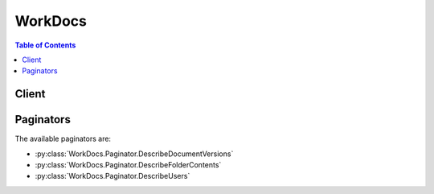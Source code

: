 

********
WorkDocs
********

.. contents:: Table of Contents
   :depth: 2


======
Client
======



.. py:class:: WorkDocs.Client

  A low-level client representing Amazon WorkDocs::

    
    client = session.create_client('workdocs')

  
  These are the available methods:
  
  *   :py:meth:`~WorkDocs.Client.abort_document_version_upload`

  
  *   :py:meth:`~WorkDocs.Client.activate_user`

  
  *   :py:meth:`~WorkDocs.Client.add_resource_permissions`

  
  *   :py:meth:`~WorkDocs.Client.can_paginate`

  
  *   :py:meth:`~WorkDocs.Client.create_comment`

  
  *   :py:meth:`~WorkDocs.Client.create_custom_metadata`

  
  *   :py:meth:`~WorkDocs.Client.create_folder`

  
  *   :py:meth:`~WorkDocs.Client.create_labels`

  
  *   :py:meth:`~WorkDocs.Client.create_notification_subscription`

  
  *   :py:meth:`~WorkDocs.Client.create_user`

  
  *   :py:meth:`~WorkDocs.Client.deactivate_user`

  
  *   :py:meth:`~WorkDocs.Client.delete_comment`

  
  *   :py:meth:`~WorkDocs.Client.delete_custom_metadata`

  
  *   :py:meth:`~WorkDocs.Client.delete_document`

  
  *   :py:meth:`~WorkDocs.Client.delete_folder`

  
  *   :py:meth:`~WorkDocs.Client.delete_folder_contents`

  
  *   :py:meth:`~WorkDocs.Client.delete_labels`

  
  *   :py:meth:`~WorkDocs.Client.delete_notification_subscription`

  
  *   :py:meth:`~WorkDocs.Client.delete_user`

  
  *   :py:meth:`~WorkDocs.Client.describe_activities`

  
  *   :py:meth:`~WorkDocs.Client.describe_comments`

  
  *   :py:meth:`~WorkDocs.Client.describe_document_versions`

  
  *   :py:meth:`~WorkDocs.Client.describe_folder_contents`

  
  *   :py:meth:`~WorkDocs.Client.describe_groups`

  
  *   :py:meth:`~WorkDocs.Client.describe_notification_subscriptions`

  
  *   :py:meth:`~WorkDocs.Client.describe_resource_permissions`

  
  *   :py:meth:`~WorkDocs.Client.describe_root_folders`

  
  *   :py:meth:`~WorkDocs.Client.describe_users`

  
  *   :py:meth:`~WorkDocs.Client.generate_presigned_url`

  
  *   :py:meth:`~WorkDocs.Client.get_current_user`

  
  *   :py:meth:`~WorkDocs.Client.get_document`

  
  *   :py:meth:`~WorkDocs.Client.get_document_path`

  
  *   :py:meth:`~WorkDocs.Client.get_document_version`

  
  *   :py:meth:`~WorkDocs.Client.get_folder`

  
  *   :py:meth:`~WorkDocs.Client.get_folder_path`

  
  *   :py:meth:`~WorkDocs.Client.get_paginator`

  
  *   :py:meth:`~WorkDocs.Client.get_waiter`

  
  *   :py:meth:`~WorkDocs.Client.initiate_document_version_upload`

  
  *   :py:meth:`~WorkDocs.Client.remove_all_resource_permissions`

  
  *   :py:meth:`~WorkDocs.Client.remove_resource_permission`

  
  *   :py:meth:`~WorkDocs.Client.update_document`

  
  *   :py:meth:`~WorkDocs.Client.update_document_version`

  
  *   :py:meth:`~WorkDocs.Client.update_folder`

  
  *   :py:meth:`~WorkDocs.Client.update_user`

  

  .. py:method:: abort_document_version_upload(**kwargs)

    

    Aborts the upload of the specified document version that was previously initiated by  InitiateDocumentVersionUpload . The client should make this call only when it no longer intends to upload the document version, or fails to do so.

    

    See also: `AWS API Documentation <https://docs.aws.amazon.com/goto/WebAPI/workdocs-2016-05-01/AbortDocumentVersionUpload>`_    


    **Request Syntax** 
    ::

      response = client.abort_document_version_upload(
          AuthenticationToken='string',
          DocumentId='string',
          VersionId='string'
      )
    :type AuthenticationToken: string
    :param AuthenticationToken: 

      Amazon WorkDocs authentication token. Do not set this field when using administrative API actions, as in accessing the API using AWS credentials.

      

    
    :type DocumentId: string
    :param DocumentId: **[REQUIRED]** 

      The ID of the document.

      

    
    :type VersionId: string
    :param VersionId: **[REQUIRED]** 

      The ID of the version.

      

    
    
    :returns: None

  .. py:method:: activate_user(**kwargs)

    

    Activates the specified user. Only active users can access Amazon WorkDocs.

    

    See also: `AWS API Documentation <https://docs.aws.amazon.com/goto/WebAPI/workdocs-2016-05-01/ActivateUser>`_    


    **Request Syntax** 
    ::

      response = client.activate_user(
          UserId='string',
          AuthenticationToken='string'
      )
    :type UserId: string
    :param UserId: **[REQUIRED]** 

      The ID of the user.

      

    
    :type AuthenticationToken: string
    :param AuthenticationToken: 

      Amazon WorkDocs authentication token. Do not set this field when using administrative API actions, as in accessing the API using AWS credentials.

      

    
    
    :rtype: dict
    :returns: 
      
      **Response Syntax** 

      
      ::

        {
            'User': {
                'Id': 'string',
                'Username': 'string',
                'EmailAddress': 'string',
                'GivenName': 'string',
                'Surname': 'string',
                'OrganizationId': 'string',
                'RootFolderId': 'string',
                'RecycleBinFolderId': 'string',
                'Status': 'ACTIVE'|'INACTIVE'|'PENDING',
                'Type': 'USER'|'ADMIN'|'POWERUSER'|'MINIMALUSER'|'WORKSPACESUSER',
                'CreatedTimestamp': datetime(2015, 1, 1),
                'ModifiedTimestamp': datetime(2015, 1, 1),
                'TimeZoneId': 'string',
                'Locale': 'en'|'fr'|'ko'|'de'|'es'|'ja'|'ru'|'zh_CN'|'zh_TW'|'pt_BR'|'default',
                'Storage': {
                    'StorageUtilizedInBytes': 123,
                    'StorageRule': {
                        'StorageAllocatedInBytes': 123,
                        'StorageType': 'UNLIMITED'|'QUOTA'
                    }
                }
            }
        }
      **Response Structure** 

      

      - *(dict) --* 
        

        - **User** *(dict) --* 

          The user information.

          
          

          - **Id** *(string) --* 

            The ID of the user.

            
          

          - **Username** *(string) --* 

            The login name of the user.

            
          

          - **EmailAddress** *(string) --* 

            The email address of the user.

            
          

          - **GivenName** *(string) --* 

            The given name of the user.

            
          

          - **Surname** *(string) --* 

            The surname of the user.

            
          

          - **OrganizationId** *(string) --* 

            The ID of the organization.

            
          

          - **RootFolderId** *(string) --* 

            The ID of the root folder.

            
          

          - **RecycleBinFolderId** *(string) --* 

            The ID of the recycle bin folder.

            
          

          - **Status** *(string) --* 

            The status of the user.

            
          

          - **Type** *(string) --* 

            The type of user.

            
          

          - **CreatedTimestamp** *(datetime) --* 

            The time when the user was created.

            
          

          - **ModifiedTimestamp** *(datetime) --* 

            The time when the user was modified.

            
          

          - **TimeZoneId** *(string) --* 

            The time zone ID of the user.

            
          

          - **Locale** *(string) --* 

            The locale of the user.

            
          

          - **Storage** *(dict) --* 

            The storage for the user.

            
            

            - **StorageUtilizedInBytes** *(integer) --* 

              The amount of storage used, in bytes.

              
            

            - **StorageRule** *(dict) --* 

              The storage for a user.

              
              

              - **StorageAllocatedInBytes** *(integer) --* 

                The amount of storage allocated, in bytes.

                
              

              - **StorageType** *(string) --* 

                The type of storage.

                
          
        
      
    

  .. py:method:: add_resource_permissions(**kwargs)

    

    Creates a set of permissions for the specified folder or document. The resource permissions are overwritten if the principals already have different permissions.

    

    See also: `AWS API Documentation <https://docs.aws.amazon.com/goto/WebAPI/workdocs-2016-05-01/AddResourcePermissions>`_    


    **Request Syntax** 
    ::

      response = client.add_resource_permissions(
          AuthenticationToken='string',
          ResourceId='string',
          Principals=[
              {
                  'Id': 'string',
                  'Type': 'USER'|'GROUP'|'INVITE'|'ANONYMOUS'|'ORGANIZATION',
                  'Role': 'VIEWER'|'CONTRIBUTOR'|'OWNER'|'COOWNER'
              },
          ],
          NotificationOptions={
              'SendEmail': True|False,
              'EmailMessage': 'string'
          }
      )
    :type AuthenticationToken: string
    :param AuthenticationToken: 

      Amazon WorkDocs authentication token. Do not set this field when using administrative API actions, as in accessing the API using AWS credentials.

      

    
    :type ResourceId: string
    :param ResourceId: **[REQUIRED]** 

      The ID of the resource.

      

    
    :type Principals: list
    :param Principals: **[REQUIRED]** 

      The users, groups, or organization being granted permission.

      

    
      - *(dict) --* 

        Describes the recipient type and ID, if available.

        

      
        - **Id** *(string) --* **[REQUIRED]** 

          The ID of the recipient.

          

        
        - **Type** *(string) --* **[REQUIRED]** 

          The type of the recipient.

          

        
        - **Role** *(string) --* **[REQUIRED]** 

          The role of the recipient.

          

        
      
  
    :type NotificationOptions: dict
    :param NotificationOptions: 

      The notification options.

      

    
      - **SendEmail** *(boolean) --* 

        Boolean value to indicate an email notification should be sent to the receipients.

        

      
      - **EmailMessage** *(string) --* 

        Text value to be included in the email body.

        

      
    
    
    :rtype: dict
    :returns: 
      
      **Response Syntax** 

      
      ::

        {
            'ShareResults': [
                {
                    'PrincipalId': 'string',
                    'Role': 'VIEWER'|'CONTRIBUTOR'|'OWNER'|'COOWNER',
                    'Status': 'SUCCESS'|'FAILURE',
                    'ShareId': 'string',
                    'StatusMessage': 'string'
                },
            ]
        }
      **Response Structure** 

      

      - *(dict) --* 
        

        - **ShareResults** *(list) --* 

          The share results.

          
          

          - *(dict) --* 

            Describes the share results of a resource.

            
            

            - **PrincipalId** *(string) --* 

              The ID of the principal.

              
            

            - **Role** *(string) --* 

              The role.

              
            

            - **Status** *(string) --* 

              The status.

              
            

            - **ShareId** *(string) --* 

              The ID of the resource that was shared.

              
            

            - **StatusMessage** *(string) --* 

              The status message.

              
        
      
    

  .. py:method:: can_paginate(operation_name)

        
    Check if an operation can be paginated.
    
    :type operation_name: string
    :param operation_name: The operation name.  This is the same name
        as the method name on the client.  For example, if the
        method name is ``create_foo``, and you'd normally invoke the
        operation as ``client.create_foo(**kwargs)``, if the
        ``create_foo`` operation can be paginated, you can use the
        call ``client.get_paginator("create_foo")``.
    
    :return: ``True`` if the operation can be paginated,
        ``False`` otherwise.


  .. py:method:: create_comment(**kwargs)

    

    Adds a new comment to the specified document version.

    

    See also: `AWS API Documentation <https://docs.aws.amazon.com/goto/WebAPI/workdocs-2016-05-01/CreateComment>`_    


    **Request Syntax** 
    ::

      response = client.create_comment(
          AuthenticationToken='string',
          DocumentId='string',
          VersionId='string',
          ParentId='string',
          ThreadId='string',
          Text='string',
          Visibility='PUBLIC'|'PRIVATE',
          NotifyCollaborators=True|False
      )
    :type AuthenticationToken: string
    :param AuthenticationToken: 

      Amazon WorkDocs authentication token. Do not set this field when using administrative API actions, as in accessing the API using AWS credentials.

      

    
    :type DocumentId: string
    :param DocumentId: **[REQUIRED]** 

      The ID of the document.

      

    
    :type VersionId: string
    :param VersionId: **[REQUIRED]** 

      The ID of the document version.

      

    
    :type ParentId: string
    :param ParentId: 

      The ID of the parent comment.

      

    
    :type ThreadId: string
    :param ThreadId: 

      The ID of the root comment in the thread.

      

    
    :type Text: string
    :param Text: **[REQUIRED]** 

      The text of the comment.

      

    
    :type Visibility: string
    :param Visibility: 

      The visibility of the comment. Options are either PRIVATE, where the comment is visible only to the comment author and document owner and co-owners, or PUBLIC, where the comment is visible to document owners, co-owners, and contributors.

      

    
    :type NotifyCollaborators: boolean
    :param NotifyCollaborators: 

      Set this parameter to TRUE to send an email out to the document collaborators after the comment is created.

      

    
    
    :rtype: dict
    :returns: 
      
      **Response Syntax** 

      
      ::

        {
            'Comment': {
                'CommentId': 'string',
                'ParentId': 'string',
                'ThreadId': 'string',
                'Text': 'string',
                'Contributor': {
                    'Id': 'string',
                    'Username': 'string',
                    'EmailAddress': 'string',
                    'GivenName': 'string',
                    'Surname': 'string',
                    'OrganizationId': 'string',
                    'RootFolderId': 'string',
                    'RecycleBinFolderId': 'string',
                    'Status': 'ACTIVE'|'INACTIVE'|'PENDING',
                    'Type': 'USER'|'ADMIN'|'POWERUSER'|'MINIMALUSER'|'WORKSPACESUSER',
                    'CreatedTimestamp': datetime(2015, 1, 1),
                    'ModifiedTimestamp': datetime(2015, 1, 1),
                    'TimeZoneId': 'string',
                    'Locale': 'en'|'fr'|'ko'|'de'|'es'|'ja'|'ru'|'zh_CN'|'zh_TW'|'pt_BR'|'default',
                    'Storage': {
                        'StorageUtilizedInBytes': 123,
                        'StorageRule': {
                            'StorageAllocatedInBytes': 123,
                            'StorageType': 'UNLIMITED'|'QUOTA'
                        }
                    }
                },
                'CreatedTimestamp': datetime(2015, 1, 1),
                'Status': 'DRAFT'|'PUBLISHED'|'DELETED',
                'Visibility': 'PUBLIC'|'PRIVATE',
                'RecipientId': 'string'
            }
        }
      **Response Structure** 

      

      - *(dict) --* 
        

        - **Comment** *(dict) --* 

          The comment that has been created.

          
          

          - **CommentId** *(string) --* 

            The ID of the comment.

            
          

          - **ParentId** *(string) --* 

            The ID of the parent comment.

            
          

          - **ThreadId** *(string) --* 

            The ID of the root comment in the thread.

            
          

          - **Text** *(string) --* 

            The text of the comment.

            
          

          - **Contributor** *(dict) --* 

            The details of the user who made the comment.

            
            

            - **Id** *(string) --* 

              The ID of the user.

              
            

            - **Username** *(string) --* 

              The login name of the user.

              
            

            - **EmailAddress** *(string) --* 

              The email address of the user.

              
            

            - **GivenName** *(string) --* 

              The given name of the user.

              
            

            - **Surname** *(string) --* 

              The surname of the user.

              
            

            - **OrganizationId** *(string) --* 

              The ID of the organization.

              
            

            - **RootFolderId** *(string) --* 

              The ID of the root folder.

              
            

            - **RecycleBinFolderId** *(string) --* 

              The ID of the recycle bin folder.

              
            

            - **Status** *(string) --* 

              The status of the user.

              
            

            - **Type** *(string) --* 

              The type of user.

              
            

            - **CreatedTimestamp** *(datetime) --* 

              The time when the user was created.

              
            

            - **ModifiedTimestamp** *(datetime) --* 

              The time when the user was modified.

              
            

            - **TimeZoneId** *(string) --* 

              The time zone ID of the user.

              
            

            - **Locale** *(string) --* 

              The locale of the user.

              
            

            - **Storage** *(dict) --* 

              The storage for the user.

              
              

              - **StorageUtilizedInBytes** *(integer) --* 

                The amount of storage used, in bytes.

                
              

              - **StorageRule** *(dict) --* 

                The storage for a user.

                
                

                - **StorageAllocatedInBytes** *(integer) --* 

                  The amount of storage allocated, in bytes.

                  
                

                - **StorageType** *(string) --* 

                  The type of storage.

                  
            
          
        
          

          - **CreatedTimestamp** *(datetime) --* 

            The time that the comment was created.

            
          

          - **Status** *(string) --* 

            The status of the comment.

            
          

          - **Visibility** *(string) --* 

            The visibility of the comment. Options are either PRIVATE, where the comment is visible only to the comment author and document owner and co-owners, or PUBLIC, where the comment is visible to document owners, co-owners, and contributors.

            
          

          - **RecipientId** *(string) --* 

            If the comment is a reply to another user's comment, this field contains the user ID of the user being replied to.

            
      
    

  .. py:method:: create_custom_metadata(**kwargs)

    

    Adds one or more custom properties to the specified resource (a folder, document, or version).

    

    See also: `AWS API Documentation <https://docs.aws.amazon.com/goto/WebAPI/workdocs-2016-05-01/CreateCustomMetadata>`_    


    **Request Syntax** 
    ::

      response = client.create_custom_metadata(
          AuthenticationToken='string',
          ResourceId='string',
          VersionId='string',
          CustomMetadata={
              'string': 'string'
          }
      )
    :type AuthenticationToken: string
    :param AuthenticationToken: 

      Amazon WorkDocs authentication token. Do not set this field when using administrative API actions, as in accessing the API using AWS credentials.

      

    
    :type ResourceId: string
    :param ResourceId: **[REQUIRED]** 

      The ID of the resource.

      

    
    :type VersionId: string
    :param VersionId: 

      The ID of the version, if the custom metadata is being added to a document version.

      

    
    :type CustomMetadata: dict
    :param CustomMetadata: **[REQUIRED]** 

      Custom metadata in the form of name-value pairs.

      

    
      - *(string) --* 

      
        - *(string) --* 

        
  

    
    :rtype: dict
    :returns: 
      
      **Response Syntax** 

      
      ::

        {}
        
      **Response Structure** 

      

      - *(dict) --* 
    

  .. py:method:: create_folder(**kwargs)

    

    Creates a folder with the specified name and parent folder.

    

    See also: `AWS API Documentation <https://docs.aws.amazon.com/goto/WebAPI/workdocs-2016-05-01/CreateFolder>`_    


    **Request Syntax** 
    ::

      response = client.create_folder(
          AuthenticationToken='string',
          Name='string',
          ParentFolderId='string'
      )
    :type AuthenticationToken: string
    :param AuthenticationToken: 

      Amazon WorkDocs authentication token. Do not set this field when using administrative API actions, as in accessing the API using AWS credentials.

      

    
    :type Name: string
    :param Name: 

      The name of the new folder.

      

    
    :type ParentFolderId: string
    :param ParentFolderId: **[REQUIRED]** 

      The ID of the parent folder.

      

    
    
    :rtype: dict
    :returns: 
      
      **Response Syntax** 

      
      ::

        {
            'Metadata': {
                'Id': 'string',
                'Name': 'string',
                'CreatorId': 'string',
                'ParentFolderId': 'string',
                'CreatedTimestamp': datetime(2015, 1, 1),
                'ModifiedTimestamp': datetime(2015, 1, 1),
                'ResourceState': 'ACTIVE'|'RESTORING'|'RECYCLING'|'RECYCLED',
                'Signature': 'string',
                'Labels': [
                    'string',
                ],
                'Size': 123,
                'LatestVersionSize': 123
            }
        }
      **Response Structure** 

      

      - *(dict) --* 
        

        - **Metadata** *(dict) --* 

          The metadata of the folder.

          
          

          - **Id** *(string) --* 

            The ID of the folder.

            
          

          - **Name** *(string) --* 

            The name of the folder.

            
          

          - **CreatorId** *(string) --* 

            The ID of the creator.

            
          

          - **ParentFolderId** *(string) --* 

            The ID of the parent folder.

            
          

          - **CreatedTimestamp** *(datetime) --* 

            The time when the folder was created.

            
          

          - **ModifiedTimestamp** *(datetime) --* 

            The time when the folder was updated.

            
          

          - **ResourceState** *(string) --* 

            The resource state of the folder.

            
          

          - **Signature** *(string) --* 

            The unique identifier created from the subfolders and documents of the folder.

            
          

          - **Labels** *(list) --* 

            List of labels on the folder.

            
            

            - *(string) --* 
        
          

          - **Size** *(integer) --* 

            The size of the folder metadata.

            
          

          - **LatestVersionSize** *(integer) --* 

            The size of the latest version of the folder metadata.

            
      
    

  .. py:method:: create_labels(**kwargs)

    

    Adds the specified list of labels to the given resource (a document or folder)

    

    See also: `AWS API Documentation <https://docs.aws.amazon.com/goto/WebAPI/workdocs-2016-05-01/CreateLabels>`_    


    **Request Syntax** 
    ::

      response = client.create_labels(
          ResourceId='string',
          Labels=[
              'string',
          ],
          AuthenticationToken='string'
      )
    :type ResourceId: string
    :param ResourceId: **[REQUIRED]** 

      The ID of the resource.

      

    
    :type Labels: list
    :param Labels: **[REQUIRED]** 

      List of labels to add to the resource.

      

    
      - *(string) --* 

      
  
    :type AuthenticationToken: string
    :param AuthenticationToken: 

      Amazon WorkDocs authentication token. Do not set this field when using administrative API actions, as in accessing the API using AWS credentials.

      

    
    
    :rtype: dict
    :returns: 
      
      **Response Syntax** 

      
      ::

        {}
        
      **Response Structure** 

      

      - *(dict) --* 
    

  .. py:method:: create_notification_subscription(**kwargs)

    

    Configure WorkDocs to use Amazon SNS notifications.

     

    The endpoint receives a confirmation message, and must confirm the subscription. For more information, see `Confirm the Subscription <http://docs.aws.amazon.com/sns/latest/dg/SendMessageToHttp.html#SendMessageToHttp.confirm>`__ in the *Amazon Simple Notification Service Developer Guide* .

    

    See also: `AWS API Documentation <https://docs.aws.amazon.com/goto/WebAPI/workdocs-2016-05-01/CreateNotificationSubscription>`_    


    **Request Syntax** 
    ::

      response = client.create_notification_subscription(
          OrganizationId='string',
          Endpoint='string',
          Protocol='HTTPS',
          SubscriptionType='ALL'
      )
    :type OrganizationId: string
    :param OrganizationId: **[REQUIRED]** 

      The ID of the organization.

      

    
    :type Endpoint: string
    :param Endpoint: **[REQUIRED]** 

      The endpoint to receive the notifications. If the protocol is HTTPS, the endpoint is a URL that begins with "https://".

      

    
    :type Protocol: string
    :param Protocol: **[REQUIRED]** 

      The protocol to use. The supported value is https, which delivers JSON-encoded messages using HTTPS POST.

      

    
    :type SubscriptionType: string
    :param SubscriptionType: **[REQUIRED]** 

      The notification type.

      

    
    
    :rtype: dict
    :returns: 
      
      **Response Syntax** 

      
      ::

        {
            'Subscription': {
                'SubscriptionId': 'string',
                'EndPoint': 'string',
                'Protocol': 'HTTPS'
            }
        }
      **Response Structure** 

      

      - *(dict) --* 
        

        - **Subscription** *(dict) --* 

          The subscription.

          
          

          - **SubscriptionId** *(string) --* 

            The ID of the subscription.

            
          

          - **EndPoint** *(string) --* 

            The endpoint of the subscription.

            
          

          - **Protocol** *(string) --* 

            The protocol of the subscription.

            
      
    

  .. py:method:: create_user(**kwargs)

    

    Creates a user in a Simple AD or Microsoft AD directory. The status of a newly created user is "ACTIVE". New users can access Amazon WorkDocs.

    

    See also: `AWS API Documentation <https://docs.aws.amazon.com/goto/WebAPI/workdocs-2016-05-01/CreateUser>`_    


    **Request Syntax** 
    ::

      response = client.create_user(
          OrganizationId='string',
          Username='string',
          EmailAddress='string',
          GivenName='string',
          Surname='string',
          Password='string',
          TimeZoneId='string',
          StorageRule={
              'StorageAllocatedInBytes': 123,
              'StorageType': 'UNLIMITED'|'QUOTA'
          },
          AuthenticationToken='string'
      )
    :type OrganizationId: string
    :param OrganizationId: 

      The ID of the organization.

      

    
    :type Username: string
    :param Username: **[REQUIRED]** 

      The login name of the user.

      

    
    :type EmailAddress: string
    :param EmailAddress: 

      The email address of the user.

      

    
    :type GivenName: string
    :param GivenName: **[REQUIRED]** 

      The given name of the user.

      

    
    :type Surname: string
    :param Surname: **[REQUIRED]** 

      The surname of the user.

      

    
    :type Password: string
    :param Password: **[REQUIRED]** 

      The password of the user.

      

    
    :type TimeZoneId: string
    :param TimeZoneId: 

      The time zone ID of the user.

      

    
    :type StorageRule: dict
    :param StorageRule: 

      The amount of storage for the user.

      

    
      - **StorageAllocatedInBytes** *(integer) --* 

        The amount of storage allocated, in bytes.

        

      
      - **StorageType** *(string) --* 

        The type of storage.

        

      
    
    :type AuthenticationToken: string
    :param AuthenticationToken: 

      Amazon WorkDocs authentication token. Do not set this field when using administrative API actions, as in accessing the API using AWS credentials.

      

    
    
    :rtype: dict
    :returns: 
      
      **Response Syntax** 

      
      ::

        {
            'User': {
                'Id': 'string',
                'Username': 'string',
                'EmailAddress': 'string',
                'GivenName': 'string',
                'Surname': 'string',
                'OrganizationId': 'string',
                'RootFolderId': 'string',
                'RecycleBinFolderId': 'string',
                'Status': 'ACTIVE'|'INACTIVE'|'PENDING',
                'Type': 'USER'|'ADMIN'|'POWERUSER'|'MINIMALUSER'|'WORKSPACESUSER',
                'CreatedTimestamp': datetime(2015, 1, 1),
                'ModifiedTimestamp': datetime(2015, 1, 1),
                'TimeZoneId': 'string',
                'Locale': 'en'|'fr'|'ko'|'de'|'es'|'ja'|'ru'|'zh_CN'|'zh_TW'|'pt_BR'|'default',
                'Storage': {
                    'StorageUtilizedInBytes': 123,
                    'StorageRule': {
                        'StorageAllocatedInBytes': 123,
                        'StorageType': 'UNLIMITED'|'QUOTA'
                    }
                }
            }
        }
      **Response Structure** 

      

      - *(dict) --* 
        

        - **User** *(dict) --* 

          The user information.

          
          

          - **Id** *(string) --* 

            The ID of the user.

            
          

          - **Username** *(string) --* 

            The login name of the user.

            
          

          - **EmailAddress** *(string) --* 

            The email address of the user.

            
          

          - **GivenName** *(string) --* 

            The given name of the user.

            
          

          - **Surname** *(string) --* 

            The surname of the user.

            
          

          - **OrganizationId** *(string) --* 

            The ID of the organization.

            
          

          - **RootFolderId** *(string) --* 

            The ID of the root folder.

            
          

          - **RecycleBinFolderId** *(string) --* 

            The ID of the recycle bin folder.

            
          

          - **Status** *(string) --* 

            The status of the user.

            
          

          - **Type** *(string) --* 

            The type of user.

            
          

          - **CreatedTimestamp** *(datetime) --* 

            The time when the user was created.

            
          

          - **ModifiedTimestamp** *(datetime) --* 

            The time when the user was modified.

            
          

          - **TimeZoneId** *(string) --* 

            The time zone ID of the user.

            
          

          - **Locale** *(string) --* 

            The locale of the user.

            
          

          - **Storage** *(dict) --* 

            The storage for the user.

            
            

            - **StorageUtilizedInBytes** *(integer) --* 

              The amount of storage used, in bytes.

              
            

            - **StorageRule** *(dict) --* 

              The storage for a user.

              
              

              - **StorageAllocatedInBytes** *(integer) --* 

                The amount of storage allocated, in bytes.

                
              

              - **StorageType** *(string) --* 

                The type of storage.

                
          
        
      
    

  .. py:method:: deactivate_user(**kwargs)

    

    Deactivates the specified user, which revokes the user's access to Amazon WorkDocs.

    

    See also: `AWS API Documentation <https://docs.aws.amazon.com/goto/WebAPI/workdocs-2016-05-01/DeactivateUser>`_    


    **Request Syntax** 
    ::

      response = client.deactivate_user(
          UserId='string',
          AuthenticationToken='string'
      )
    :type UserId: string
    :param UserId: **[REQUIRED]** 

      The ID of the user.

      

    
    :type AuthenticationToken: string
    :param AuthenticationToken: 

      Amazon WorkDocs authentication token. Do not set this field when using administrative API actions, as in accessing the API using AWS credentials.

      

    
    
    :returns: None

  .. py:method:: delete_comment(**kwargs)

    

    Deletes the specified comment from the document version.

    

    See also: `AWS API Documentation <https://docs.aws.amazon.com/goto/WebAPI/workdocs-2016-05-01/DeleteComment>`_    


    **Request Syntax** 
    ::

      response = client.delete_comment(
          AuthenticationToken='string',
          DocumentId='string',
          VersionId='string',
          CommentId='string'
      )
    :type AuthenticationToken: string
    :param AuthenticationToken: 

      Amazon WorkDocs authentication token. Do not set this field when using administrative API actions, as in accessing the API using AWS credentials.

      

    
    :type DocumentId: string
    :param DocumentId: **[REQUIRED]** 

      The ID of the document.

      

    
    :type VersionId: string
    :param VersionId: **[REQUIRED]** 

      The ID of the document version.

      

    
    :type CommentId: string
    :param CommentId: **[REQUIRED]** 

      The ID of the comment.

      

    
    
    :returns: None

  .. py:method:: delete_custom_metadata(**kwargs)

    

    Deletes custom metadata from the specified resource.

    

    See also: `AWS API Documentation <https://docs.aws.amazon.com/goto/WebAPI/workdocs-2016-05-01/DeleteCustomMetadata>`_    


    **Request Syntax** 
    ::

      response = client.delete_custom_metadata(
          AuthenticationToken='string',
          ResourceId='string',
          VersionId='string',
          Keys=[
              'string',
          ],
          DeleteAll=True|False
      )
    :type AuthenticationToken: string
    :param AuthenticationToken: 

      Amazon WorkDocs authentication token. Do not set this field when using administrative API actions, as in accessing the API using AWS credentials.

      

    
    :type ResourceId: string
    :param ResourceId: **[REQUIRED]** 

      The ID of the resource, either a document or folder.

      

    
    :type VersionId: string
    :param VersionId: 

      The ID of the version, if the custom metadata is being deleted from a document version.

      

    
    :type Keys: list
    :param Keys: 

      List of properties to remove.

      

    
      - *(string) --* 

      
  
    :type DeleteAll: boolean
    :param DeleteAll: 

      Flag to indicate removal of all custom metadata properties from the specified resource.

      

    
    
    :rtype: dict
    :returns: 
      
      **Response Syntax** 

      
      ::

        {}
        
      **Response Structure** 

      

      - *(dict) --* 
    

  .. py:method:: delete_document(**kwargs)

    

    Permanently deletes the specified document and its associated metadata.

    

    See also: `AWS API Documentation <https://docs.aws.amazon.com/goto/WebAPI/workdocs-2016-05-01/DeleteDocument>`_    


    **Request Syntax** 
    ::

      response = client.delete_document(
          AuthenticationToken='string',
          DocumentId='string'
      )
    :type AuthenticationToken: string
    :param AuthenticationToken: 

      Amazon WorkDocs authentication token. Do not set this field when using administrative API actions, as in accessing the API using AWS credentials.

      

    
    :type DocumentId: string
    :param DocumentId: **[REQUIRED]** 

      The ID of the document.

      

    
    
    :returns: None

  .. py:method:: delete_folder(**kwargs)

    

    Permanently deletes the specified folder and its contents.

    

    See also: `AWS API Documentation <https://docs.aws.amazon.com/goto/WebAPI/workdocs-2016-05-01/DeleteFolder>`_    


    **Request Syntax** 
    ::

      response = client.delete_folder(
          AuthenticationToken='string',
          FolderId='string'
      )
    :type AuthenticationToken: string
    :param AuthenticationToken: 

      Amazon WorkDocs authentication token. Do not set this field when using administrative API actions, as in accessing the API using AWS credentials.

      

    
    :type FolderId: string
    :param FolderId: **[REQUIRED]** 

      The ID of the folder.

      

    
    
    :returns: None

  .. py:method:: delete_folder_contents(**kwargs)

    

    Deletes the contents of the specified folder.

    

    See also: `AWS API Documentation <https://docs.aws.amazon.com/goto/WebAPI/workdocs-2016-05-01/DeleteFolderContents>`_    


    **Request Syntax** 
    ::

      response = client.delete_folder_contents(
          AuthenticationToken='string',
          FolderId='string'
      )
    :type AuthenticationToken: string
    :param AuthenticationToken: 

      Amazon WorkDocs authentication token. Do not set this field when using administrative API actions, as in accessing the API using AWS credentials.

      

    
    :type FolderId: string
    :param FolderId: **[REQUIRED]** 

      The ID of the folder.

      

    
    
    :returns: None

  .. py:method:: delete_labels(**kwargs)

    

    Deletes the specified list of labels from a resource.

    

    See also: `AWS API Documentation <https://docs.aws.amazon.com/goto/WebAPI/workdocs-2016-05-01/DeleteLabels>`_    


    **Request Syntax** 
    ::

      response = client.delete_labels(
          ResourceId='string',
          AuthenticationToken='string',
          Labels=[
              'string',
          ],
          DeleteAll=True|False
      )
    :type ResourceId: string
    :param ResourceId: **[REQUIRED]** 

      The ID of the resource.

      

    
    :type AuthenticationToken: string
    :param AuthenticationToken: 

      Amazon WorkDocs authentication token. Do not set this field when using administrative API actions, as in accessing the API using AWS credentials.

      

    
    :type Labels: list
    :param Labels: 

      List of labels to delete from the resource.

      

    
      - *(string) --* 

      
  
    :type DeleteAll: boolean
    :param DeleteAll: 

      Flag to request removal of all labels from the specified resource.

      

    
    
    :rtype: dict
    :returns: 
      
      **Response Syntax** 

      
      ::

        {}
        
      **Response Structure** 

      

      - *(dict) --* 
    

  .. py:method:: delete_notification_subscription(**kwargs)

    

    Deletes the specified subscription from the specified organization.

    

    See also: `AWS API Documentation <https://docs.aws.amazon.com/goto/WebAPI/workdocs-2016-05-01/DeleteNotificationSubscription>`_    


    **Request Syntax** 
    ::

      response = client.delete_notification_subscription(
          SubscriptionId='string',
          OrganizationId='string'
      )
    :type SubscriptionId: string
    :param SubscriptionId: **[REQUIRED]** 

      The ID of the subscription.

      

    
    :type OrganizationId: string
    :param OrganizationId: **[REQUIRED]** 

      The ID of the organization.

      

    
    
    :returns: None

  .. py:method:: delete_user(**kwargs)

    

    Deletes the specified user from a Simple AD or Microsoft AD directory.

    

    See also: `AWS API Documentation <https://docs.aws.amazon.com/goto/WebAPI/workdocs-2016-05-01/DeleteUser>`_    


    **Request Syntax** 
    ::

      response = client.delete_user(
          AuthenticationToken='string',
          UserId='string'
      )
    :type AuthenticationToken: string
    :param AuthenticationToken: 

      Amazon WorkDocs authentication token. Do not set this field when using administrative API actions, as in accessing the API using AWS credentials.

      

    
    :type UserId: string
    :param UserId: **[REQUIRED]** 

      The ID of the user.

      

    
    
    :returns: None

  .. py:method:: describe_activities(**kwargs)

    

    Describes the user activities in a specified time period.

    

    See also: `AWS API Documentation <https://docs.aws.amazon.com/goto/WebAPI/workdocs-2016-05-01/DescribeActivities>`_    


    **Request Syntax** 
    ::

      response = client.describe_activities(
          AuthenticationToken='string',
          StartTime=datetime(2015, 1, 1),
          EndTime=datetime(2015, 1, 1),
          OrganizationId='string',
          UserId='string',
          Limit=123,
          Marker='string'
      )
    :type AuthenticationToken: string
    :param AuthenticationToken: 

      Amazon WorkDocs authentication token. Do not set this field when using administrative API actions, as in accessing the API using AWS credentials.

      

    
    :type StartTime: datetime
    :param StartTime: 

      The timestamp that determines the starting time of the activities. The response includes the activities performed after the specified timestamp.

      

    
    :type EndTime: datetime
    :param EndTime: 

      The timestamp that determines the end time of the activities. The response includes the activities performed before the specified timestamp.

      

    
    :type OrganizationId: string
    :param OrganizationId: 

      The ID of the organization. This is a mandatory parameter when using administrative API (SigV4) requests.

      

    
    :type UserId: string
    :param UserId: 

      The ID of the user who performed the action. The response includes activities pertaining to this user. This is an optional parameter and is only applicable for administrative API (SigV4) requests.

      

    
    :type Limit: integer
    :param Limit: 

      The maximum number of items to return.

      

    
    :type Marker: string
    :param Marker: 

      The marker for the next set of results.

      

    
    
    :rtype: dict
    :returns: 
      
      **Response Syntax** 

      
      ::

        {
            'UserActivities': [
                {
                    'Type': 'DOCUMENT_CHECKED_IN'|'DOCUMENT_CHECKED_OUT'|'DOCUMENT_RENAMED'|'DOCUMENT_VERSION_UPLOADED'|'DOCUMENT_VERSION_DELETED'|'DOCUMENT_RECYCLED'|'DOCUMENT_RESTORED'|'DOCUMENT_REVERTED'|'DOCUMENT_SHARED'|'DOCUMENT_UNSHARED'|'DOCUMENT_SHARE_PERMISSION_CHANGED'|'DOCUMENT_SHAREABLE_LINK_CREATED'|'DOCUMENT_SHAREABLE_LINK_REMOVED'|'DOCUMENT_SHAREABLE_LINK_PERMISSION_CHANGED'|'DOCUMENT_MOVED'|'DOCUMENT_COMMENT_ADDED'|'DOCUMENT_COMMENT_DELETED'|'DOCUMENT_ANNOTATION_ADDED'|'DOCUMENT_ANNOTATION_DELETED'|'FOLDER_CREATED'|'FOLDER_DELETED'|'FOLDER_RENAMED'|'FOLDER_RECYCLED'|'FOLDER_RESTORED'|'FOLDER_SHARED'|'FOLDER_UNSHARED'|'FOLDER_SHARE_PERMISSION_CHANGED'|'FOLDER_SHAREABLE_LINK_CREATED'|'FOLDER_SHAREABLE_LINK_REMOVED'|'FOLDER_SHAREABLE_LINK_PERMISSION_CHANGED'|'FOLDER_MOVED',
                    'TimeStamp': datetime(2015, 1, 1),
                    'OrganizationId': 'string',
                    'Initiator': {
                        'Id': 'string',
                        'Username': 'string',
                        'GivenName': 'string',
                        'Surname': 'string',
                        'EmailAddress': 'string'
                    },
                    'Participants': {
                        'Users': [
                            {
                                'Id': 'string',
                                'Username': 'string',
                                'GivenName': 'string',
                                'Surname': 'string',
                                'EmailAddress': 'string'
                            },
                        ],
                        'Groups': [
                            {
                                'Id': 'string',
                                'Name': 'string'
                            },
                        ]
                    },
                    'ResourceMetadata': {
                        'Type': 'FOLDER'|'DOCUMENT',
                        'Name': 'string',
                        'OriginalName': 'string',
                        'Id': 'string',
                        'VersionId': 'string',
                        'Owner': {
                            'Id': 'string',
                            'Username': 'string',
                            'GivenName': 'string',
                            'Surname': 'string',
                            'EmailAddress': 'string'
                        },
                        'ParentId': 'string'
                    },
                    'OriginalParent': {
                        'Type': 'FOLDER'|'DOCUMENT',
                        'Name': 'string',
                        'OriginalName': 'string',
                        'Id': 'string',
                        'VersionId': 'string',
                        'Owner': {
                            'Id': 'string',
                            'Username': 'string',
                            'GivenName': 'string',
                            'Surname': 'string',
                            'EmailAddress': 'string'
                        },
                        'ParentId': 'string'
                    },
                    'CommentMetadata': {
                        'CommentId': 'string',
                        'Contributor': {
                            'Id': 'string',
                            'Username': 'string',
                            'EmailAddress': 'string',
                            'GivenName': 'string',
                            'Surname': 'string',
                            'OrganizationId': 'string',
                            'RootFolderId': 'string',
                            'RecycleBinFolderId': 'string',
                            'Status': 'ACTIVE'|'INACTIVE'|'PENDING',
                            'Type': 'USER'|'ADMIN'|'POWERUSER'|'MINIMALUSER'|'WORKSPACESUSER',
                            'CreatedTimestamp': datetime(2015, 1, 1),
                            'ModifiedTimestamp': datetime(2015, 1, 1),
                            'TimeZoneId': 'string',
                            'Locale': 'en'|'fr'|'ko'|'de'|'es'|'ja'|'ru'|'zh_CN'|'zh_TW'|'pt_BR'|'default',
                            'Storage': {
                                'StorageUtilizedInBytes': 123,
                                'StorageRule': {
                                    'StorageAllocatedInBytes': 123,
                                    'StorageType': 'UNLIMITED'|'QUOTA'
                                }
                            }
                        },
                        'CreatedTimestamp': datetime(2015, 1, 1),
                        'CommentStatus': 'DRAFT'|'PUBLISHED'|'DELETED',
                        'RecipientId': 'string'
                    }
                },
            ],
            'Marker': 'string'
        }
      **Response Structure** 

      

      - *(dict) --* 
        

        - **UserActivities** *(list) --* 

          The list of activities for the specified user and time period.

          
          

          - *(dict) --* 

            Describes the activity information.

            
            

            - **Type** *(string) --* 

              The activity type.

              
            

            - **TimeStamp** *(datetime) --* 

              The timestamp when the action was performed.

              
            

            - **OrganizationId** *(string) --* 

              The ID of the organization.

              
            

            - **Initiator** *(dict) --* 

              The user who performed the action.

              
              

              - **Id** *(string) --* 

                The ID of the user.

                
              

              - **Username** *(string) --* 

                The name of the user.

                
              

              - **GivenName** *(string) --* 

                The given name of the user before a rename operation.

                
              

              - **Surname** *(string) --* 

                The surname of the user.

                
              

              - **EmailAddress** *(string) --* 

                The email address of the user.

                
          
            

            - **Participants** *(dict) --* 

              The list of users or groups impacted by this action. This is an optional field and is filled for the following sharing activities: DOCUMENT_SHARED, DOCUMENT_SHARED, DOCUMENT_UNSHARED, FOLDER_SHARED, FOLDER_UNSHARED.

              
              

              - **Users** *(list) --* 

                The list of users.

                
                

                - *(dict) --* 

                  Describes the metadata of the user.

                  
                  

                  - **Id** *(string) --* 

                    The ID of the user.

                    
                  

                  - **Username** *(string) --* 

                    The name of the user.

                    
                  

                  - **GivenName** *(string) --* 

                    The given name of the user before a rename operation.

                    
                  

                  - **Surname** *(string) --* 

                    The surname of the user.

                    
                  

                  - **EmailAddress** *(string) --* 

                    The email address of the user.

                    
              
            
              

              - **Groups** *(list) --* 

                The list of user groups.

                
                

                - *(dict) --* 

                  Describes the metadata of a user group.

                  
                  

                  - **Id** *(string) --* 

                    The ID of the user group.

                    
                  

                  - **Name** *(string) --* 

                    The name of the group.

                    
              
            
          
            

            - **ResourceMetadata** *(dict) --* 

              The metadata of the resource involved in the user action.

              
              

              - **Type** *(string) --* 

                The type of resource.

                
              

              - **Name** *(string) --* 

                The name of the resource.

                
              

              - **OriginalName** *(string) --* 

                The original name of the resource before a rename operation.

                
              

              - **Id** *(string) --* 

                The ID of the resource.

                
              

              - **VersionId** *(string) --* 

                The version ID of the resource. This is an optional field and is filled for action on document version.

                
              

              - **Owner** *(dict) --* 

                The owner of the resource.

                
                

                - **Id** *(string) --* 

                  The ID of the user.

                  
                

                - **Username** *(string) --* 

                  The name of the user.

                  
                

                - **GivenName** *(string) --* 

                  The given name of the user before a rename operation.

                  
                

                - **Surname** *(string) --* 

                  The surname of the user.

                  
                

                - **EmailAddress** *(string) --* 

                  The email address of the user.

                  
            
              

              - **ParentId** *(string) --* 

                The parent ID of the resource before a rename operation.

                
          
            

            - **OriginalParent** *(dict) --* 

              The original parent of the resource. This is an optional field and is filled for move activities.

              
              

              - **Type** *(string) --* 

                The type of resource.

                
              

              - **Name** *(string) --* 

                The name of the resource.

                
              

              - **OriginalName** *(string) --* 

                The original name of the resource before a rename operation.

                
              

              - **Id** *(string) --* 

                The ID of the resource.

                
              

              - **VersionId** *(string) --* 

                The version ID of the resource. This is an optional field and is filled for action on document version.

                
              

              - **Owner** *(dict) --* 

                The owner of the resource.

                
                

                - **Id** *(string) --* 

                  The ID of the user.

                  
                

                - **Username** *(string) --* 

                  The name of the user.

                  
                

                - **GivenName** *(string) --* 

                  The given name of the user before a rename operation.

                  
                

                - **Surname** *(string) --* 

                  The surname of the user.

                  
                

                - **EmailAddress** *(string) --* 

                  The email address of the user.

                  
            
              

              - **ParentId** *(string) --* 

                The parent ID of the resource before a rename operation.

                
          
            

            - **CommentMetadata** *(dict) --* 

              Metadata of the commenting activity. This is an optional field and is filled for commenting activities.

              
              

              - **CommentId** *(string) --* 

                The ID of the comment.

                
              

              - **Contributor** *(dict) --* 

                The user who made the comment.

                
                

                - **Id** *(string) --* 

                  The ID of the user.

                  
                

                - **Username** *(string) --* 

                  The login name of the user.

                  
                

                - **EmailAddress** *(string) --* 

                  The email address of the user.

                  
                

                - **GivenName** *(string) --* 

                  The given name of the user.

                  
                

                - **Surname** *(string) --* 

                  The surname of the user.

                  
                

                - **OrganizationId** *(string) --* 

                  The ID of the organization.

                  
                

                - **RootFolderId** *(string) --* 

                  The ID of the root folder.

                  
                

                - **RecycleBinFolderId** *(string) --* 

                  The ID of the recycle bin folder.

                  
                

                - **Status** *(string) --* 

                  The status of the user.

                  
                

                - **Type** *(string) --* 

                  The type of user.

                  
                

                - **CreatedTimestamp** *(datetime) --* 

                  The time when the user was created.

                  
                

                - **ModifiedTimestamp** *(datetime) --* 

                  The time when the user was modified.

                  
                

                - **TimeZoneId** *(string) --* 

                  The time zone ID of the user.

                  
                

                - **Locale** *(string) --* 

                  The locale of the user.

                  
                

                - **Storage** *(dict) --* 

                  The storage for the user.

                  
                  

                  - **StorageUtilizedInBytes** *(integer) --* 

                    The amount of storage used, in bytes.

                    
                  

                  - **StorageRule** *(dict) --* 

                    The storage for a user.

                    
                    

                    - **StorageAllocatedInBytes** *(integer) --* 

                      The amount of storage allocated, in bytes.

                      
                    

                    - **StorageType** *(string) --* 

                      The type of storage.

                      
                
              
            
              

              - **CreatedTimestamp** *(datetime) --* 

                The timestamp that the comment was created.

                
              

              - **CommentStatus** *(string) --* 

                The status of the comment.

                
              

              - **RecipientId** *(string) --* 

                The ID of the user being replied to.

                
          
        
      
        

        - **Marker** *(string) --* 

          The marker for the next set of results.

          
    

  .. py:method:: describe_comments(**kwargs)

    

    List all the comments for the specified document version.

    

    See also: `AWS API Documentation <https://docs.aws.amazon.com/goto/WebAPI/workdocs-2016-05-01/DescribeComments>`_    


    **Request Syntax** 
    ::

      response = client.describe_comments(
          AuthenticationToken='string',
          DocumentId='string',
          VersionId='string',
          Limit=123,
          Marker='string'
      )
    :type AuthenticationToken: string
    :param AuthenticationToken: 

      Amazon WorkDocs authentication token. Do not set this field when using administrative API actions, as in accessing the API using AWS credentials.

      

    
    :type DocumentId: string
    :param DocumentId: **[REQUIRED]** 

      The ID of the document.

      

    
    :type VersionId: string
    :param VersionId: **[REQUIRED]** 

      The ID of the document version.

      

    
    :type Limit: integer
    :param Limit: 

      The maximum number of items to return.

      

    
    :type Marker: string
    :param Marker: 

      The marker for the next set of results. This marker was received from a previous call.

      

    
    
    :rtype: dict
    :returns: 
      
      **Response Syntax** 

      
      ::

        {
            'Comments': [
                {
                    'CommentId': 'string',
                    'ParentId': 'string',
                    'ThreadId': 'string',
                    'Text': 'string',
                    'Contributor': {
                        'Id': 'string',
                        'Username': 'string',
                        'EmailAddress': 'string',
                        'GivenName': 'string',
                        'Surname': 'string',
                        'OrganizationId': 'string',
                        'RootFolderId': 'string',
                        'RecycleBinFolderId': 'string',
                        'Status': 'ACTIVE'|'INACTIVE'|'PENDING',
                        'Type': 'USER'|'ADMIN'|'POWERUSER'|'MINIMALUSER'|'WORKSPACESUSER',
                        'CreatedTimestamp': datetime(2015, 1, 1),
                        'ModifiedTimestamp': datetime(2015, 1, 1),
                        'TimeZoneId': 'string',
                        'Locale': 'en'|'fr'|'ko'|'de'|'es'|'ja'|'ru'|'zh_CN'|'zh_TW'|'pt_BR'|'default',
                        'Storage': {
                            'StorageUtilizedInBytes': 123,
                            'StorageRule': {
                                'StorageAllocatedInBytes': 123,
                                'StorageType': 'UNLIMITED'|'QUOTA'
                            }
                        }
                    },
                    'CreatedTimestamp': datetime(2015, 1, 1),
                    'Status': 'DRAFT'|'PUBLISHED'|'DELETED',
                    'Visibility': 'PUBLIC'|'PRIVATE',
                    'RecipientId': 'string'
                },
            ],
            'Marker': 'string'
        }
      **Response Structure** 

      

      - *(dict) --* 
        

        - **Comments** *(list) --* 

          The list of comments for the specified document version.

          
          

          - *(dict) --* 

            Describes a comment.

            
            

            - **CommentId** *(string) --* 

              The ID of the comment.

              
            

            - **ParentId** *(string) --* 

              The ID of the parent comment.

              
            

            - **ThreadId** *(string) --* 

              The ID of the root comment in the thread.

              
            

            - **Text** *(string) --* 

              The text of the comment.

              
            

            - **Contributor** *(dict) --* 

              The details of the user who made the comment.

              
              

              - **Id** *(string) --* 

                The ID of the user.

                
              

              - **Username** *(string) --* 

                The login name of the user.

                
              

              - **EmailAddress** *(string) --* 

                The email address of the user.

                
              

              - **GivenName** *(string) --* 

                The given name of the user.

                
              

              - **Surname** *(string) --* 

                The surname of the user.

                
              

              - **OrganizationId** *(string) --* 

                The ID of the organization.

                
              

              - **RootFolderId** *(string) --* 

                The ID of the root folder.

                
              

              - **RecycleBinFolderId** *(string) --* 

                The ID of the recycle bin folder.

                
              

              - **Status** *(string) --* 

                The status of the user.

                
              

              - **Type** *(string) --* 

                The type of user.

                
              

              - **CreatedTimestamp** *(datetime) --* 

                The time when the user was created.

                
              

              - **ModifiedTimestamp** *(datetime) --* 

                The time when the user was modified.

                
              

              - **TimeZoneId** *(string) --* 

                The time zone ID of the user.

                
              

              - **Locale** *(string) --* 

                The locale of the user.

                
              

              - **Storage** *(dict) --* 

                The storage for the user.

                
                

                - **StorageUtilizedInBytes** *(integer) --* 

                  The amount of storage used, in bytes.

                  
                

                - **StorageRule** *(dict) --* 

                  The storage for a user.

                  
                  

                  - **StorageAllocatedInBytes** *(integer) --* 

                    The amount of storage allocated, in bytes.

                    
                  

                  - **StorageType** *(string) --* 

                    The type of storage.

                    
              
            
          
            

            - **CreatedTimestamp** *(datetime) --* 

              The time that the comment was created.

              
            

            - **Status** *(string) --* 

              The status of the comment.

              
            

            - **Visibility** *(string) --* 

              The visibility of the comment. Options are either PRIVATE, where the comment is visible only to the comment author and document owner and co-owners, or PUBLIC, where the comment is visible to document owners, co-owners, and contributors.

              
            

            - **RecipientId** *(string) --* 

              If the comment is a reply to another user's comment, this field contains the user ID of the user being replied to.

              
        
      
        

        - **Marker** *(string) --* 

          The marker for the next set of results. This marker was received from a previous call.

          
    

  .. py:method:: describe_document_versions(**kwargs)

    

    Retrieves the document versions for the specified document.

     

    By default, only active versions are returned.

    

    See also: `AWS API Documentation <https://docs.aws.amazon.com/goto/WebAPI/workdocs-2016-05-01/DescribeDocumentVersions>`_    


    **Request Syntax** 
    ::

      response = client.describe_document_versions(
          AuthenticationToken='string',
          DocumentId='string',
          Marker='string',
          Limit=123,
          Include='string',
          Fields='string'
      )
    :type AuthenticationToken: string
    :param AuthenticationToken: 

      Amazon WorkDocs authentication token. Do not set this field when using administrative API actions, as in accessing the API using AWS credentials.

      

    
    :type DocumentId: string
    :param DocumentId: **[REQUIRED]** 

      The ID of the document.

      

    
    :type Marker: string
    :param Marker: 

      The marker for the next set of results. (You received this marker from a previous call.)

      

    
    :type Limit: integer
    :param Limit: 

      The maximum number of versions to return with this call.

      

    
    :type Include: string
    :param Include: 

      A comma-separated list of values. Specify "INITIALIZED" to include incomplete versions.

      

    
    :type Fields: string
    :param Fields: 

      Specify "SOURCE" to include initialized versions and a URL for the source document.

      

    
    
    :rtype: dict
    :returns: 
      
      **Response Syntax** 

      
      ::

        {
            'DocumentVersions': [
                {
                    'Id': 'string',
                    'Name': 'string',
                    'ContentType': 'string',
                    'Size': 123,
                    'Signature': 'string',
                    'Status': 'INITIALIZED'|'ACTIVE',
                    'CreatedTimestamp': datetime(2015, 1, 1),
                    'ModifiedTimestamp': datetime(2015, 1, 1),
                    'ContentCreatedTimestamp': datetime(2015, 1, 1),
                    'ContentModifiedTimestamp': datetime(2015, 1, 1),
                    'CreatorId': 'string',
                    'Thumbnail': {
                        'string': 'string'
                    },
                    'Source': {
                        'string': 'string'
                    }
                },
            ],
            'Marker': 'string'
        }
      **Response Structure** 

      

      - *(dict) --* 
        

        - **DocumentVersions** *(list) --* 

          The document versions.

          
          

          - *(dict) --* 

            Describes a version of a document.

            
            

            - **Id** *(string) --* 

              The ID of the version.

              
            

            - **Name** *(string) --* 

              The name of the version.

              
            

            - **ContentType** *(string) --* 

              The content type of the document.

              
            

            - **Size** *(integer) --* 

              The size of the document, in bytes.

              
            

            - **Signature** *(string) --* 

              The signature of the document.

              
            

            - **Status** *(string) --* 

              The status of the document.

              
            

            - **CreatedTimestamp** *(datetime) --* 

              The timestamp when the document was first uploaded.

              
            

            - **ModifiedTimestamp** *(datetime) --* 

              The timestamp when the document was last uploaded.

              
            

            - **ContentCreatedTimestamp** *(datetime) --* 

              The timestamp when the content of the document was originally created.

              
            

            - **ContentModifiedTimestamp** *(datetime) --* 

              The timestamp when the content of the document was modified.

              
            

            - **CreatorId** *(string) --* 

              The ID of the creator.

              
            

            - **Thumbnail** *(dict) --* 

              The thumbnail of the document.

              
              

              - *(string) --* 
                

                - *(string) --* 
          
        
            

            - **Source** *(dict) --* 

              The source of the document.

              
              

              - *(string) --* 
                

                - *(string) --* 
          
        
        
      
        

        - **Marker** *(string) --* 

          The marker to use when requesting the next set of results. If there are no additional results, the string is empty.

          
    

  .. py:method:: describe_folder_contents(**kwargs)

    

    Describes the contents of the specified folder, including its documents and subfolders.

     

    By default, Amazon WorkDocs returns the first 100 active document and folder metadata items. If there are more results, the response includes a marker that you can use to request the next set of results. You can also request initialized documents.

    

    See also: `AWS API Documentation <https://docs.aws.amazon.com/goto/WebAPI/workdocs-2016-05-01/DescribeFolderContents>`_    


    **Request Syntax** 
    ::

      response = client.describe_folder_contents(
          AuthenticationToken='string',
          FolderId='string',
          Sort='DATE'|'NAME',
          Order='ASCENDING'|'DESCENDING',
          Limit=123,
          Marker='string',
          Type='ALL'|'DOCUMENT'|'FOLDER',
          Include='string'
      )
    :type AuthenticationToken: string
    :param AuthenticationToken: 

      Amazon WorkDocs authentication token. Do not set this field when using administrative API actions, as in accessing the API using AWS credentials.

      

    
    :type FolderId: string
    :param FolderId: **[REQUIRED]** 

      The ID of the folder.

      

    
    :type Sort: string
    :param Sort: 

      The sorting criteria.

      

    
    :type Order: string
    :param Order: 

      The order for the contents of the folder.

      

    
    :type Limit: integer
    :param Limit: 

      The maximum number of items to return with this call.

      

    
    :type Marker: string
    :param Marker: 

      The marker for the next set of results. This marker was received from a previous call.

      

    
    :type Type: string
    :param Type: 

      The type of items.

      

    
    :type Include: string
    :param Include: 

      The contents to include. Specify "INITIALIZED" to include initialized documents.

      

    
    
    :rtype: dict
    :returns: 
      
      **Response Syntax** 

      
      ::

        {
            'Folders': [
                {
                    'Id': 'string',
                    'Name': 'string',
                    'CreatorId': 'string',
                    'ParentFolderId': 'string',
                    'CreatedTimestamp': datetime(2015, 1, 1),
                    'ModifiedTimestamp': datetime(2015, 1, 1),
                    'ResourceState': 'ACTIVE'|'RESTORING'|'RECYCLING'|'RECYCLED',
                    'Signature': 'string',
                    'Labels': [
                        'string',
                    ],
                    'Size': 123,
                    'LatestVersionSize': 123
                },
            ],
            'Documents': [
                {
                    'Id': 'string',
                    'CreatorId': 'string',
                    'ParentFolderId': 'string',
                    'CreatedTimestamp': datetime(2015, 1, 1),
                    'ModifiedTimestamp': datetime(2015, 1, 1),
                    'LatestVersionMetadata': {
                        'Id': 'string',
                        'Name': 'string',
                        'ContentType': 'string',
                        'Size': 123,
                        'Signature': 'string',
                        'Status': 'INITIALIZED'|'ACTIVE',
                        'CreatedTimestamp': datetime(2015, 1, 1),
                        'ModifiedTimestamp': datetime(2015, 1, 1),
                        'ContentCreatedTimestamp': datetime(2015, 1, 1),
                        'ContentModifiedTimestamp': datetime(2015, 1, 1),
                        'CreatorId': 'string',
                        'Thumbnail': {
                            'string': 'string'
                        },
                        'Source': {
                            'string': 'string'
                        }
                    },
                    'ResourceState': 'ACTIVE'|'RESTORING'|'RECYCLING'|'RECYCLED',
                    'Labels': [
                        'string',
                    ]
                },
            ],
            'Marker': 'string'
        }
      **Response Structure** 

      

      - *(dict) --* 
        

        - **Folders** *(list) --* 

          The subfolders in the specified folder.

          
          

          - *(dict) --* 

            Describes a folder.

            
            

            - **Id** *(string) --* 

              The ID of the folder.

              
            

            - **Name** *(string) --* 

              The name of the folder.

              
            

            - **CreatorId** *(string) --* 

              The ID of the creator.

              
            

            - **ParentFolderId** *(string) --* 

              The ID of the parent folder.

              
            

            - **CreatedTimestamp** *(datetime) --* 

              The time when the folder was created.

              
            

            - **ModifiedTimestamp** *(datetime) --* 

              The time when the folder was updated.

              
            

            - **ResourceState** *(string) --* 

              The resource state of the folder.

              
            

            - **Signature** *(string) --* 

              The unique identifier created from the subfolders and documents of the folder.

              
            

            - **Labels** *(list) --* 

              List of labels on the folder.

              
              

              - *(string) --* 
          
            

            - **Size** *(integer) --* 

              The size of the folder metadata.

              
            

            - **LatestVersionSize** *(integer) --* 

              The size of the latest version of the folder metadata.

              
        
      
        

        - **Documents** *(list) --* 

          The documents in the specified folder.

          
          

          - *(dict) --* 

            Describes the document.

            
            

            - **Id** *(string) --* 

              The ID of the document.

              
            

            - **CreatorId** *(string) --* 

              The ID of the creator.

              
            

            - **ParentFolderId** *(string) --* 

              The ID of the parent folder.

              
            

            - **CreatedTimestamp** *(datetime) --* 

              The time when the document was created.

              
            

            - **ModifiedTimestamp** *(datetime) --* 

              The time when the document was updated.

              
            

            - **LatestVersionMetadata** *(dict) --* 

              The latest version of the document.

              
              

              - **Id** *(string) --* 

                The ID of the version.

                
              

              - **Name** *(string) --* 

                The name of the version.

                
              

              - **ContentType** *(string) --* 

                The content type of the document.

                
              

              - **Size** *(integer) --* 

                The size of the document, in bytes.

                
              

              - **Signature** *(string) --* 

                The signature of the document.

                
              

              - **Status** *(string) --* 

                The status of the document.

                
              

              - **CreatedTimestamp** *(datetime) --* 

                The timestamp when the document was first uploaded.

                
              

              - **ModifiedTimestamp** *(datetime) --* 

                The timestamp when the document was last uploaded.

                
              

              - **ContentCreatedTimestamp** *(datetime) --* 

                The timestamp when the content of the document was originally created.

                
              

              - **ContentModifiedTimestamp** *(datetime) --* 

                The timestamp when the content of the document was modified.

                
              

              - **CreatorId** *(string) --* 

                The ID of the creator.

                
              

              - **Thumbnail** *(dict) --* 

                The thumbnail of the document.

                
                

                - *(string) --* 
                  

                  - *(string) --* 
            
          
              

              - **Source** *(dict) --* 

                The source of the document.

                
                

                - *(string) --* 
                  

                  - *(string) --* 
            
          
          
            

            - **ResourceState** *(string) --* 

              The resource state.

              
            

            - **Labels** *(list) --* 

              List of labels on the document.

              
              

              - *(string) --* 
          
        
      
        

        - **Marker** *(string) --* 

          The marker to use when requesting the next set of results. If there are no additional results, the string is empty.

          
    

  .. py:method:: describe_groups(**kwargs)

    

    Describes the groups specified by query.

    

    See also: `AWS API Documentation <https://docs.aws.amazon.com/goto/WebAPI/workdocs-2016-05-01/DescribeGroups>`_    


    **Request Syntax** 
    ::

      response = client.describe_groups(
          AuthenticationToken='string',
          SearchQuery='string',
          OrganizationId='string',
          Marker='string',
          Limit=123
      )
    :type AuthenticationToken: string
    :param AuthenticationToken: 

      Amazon WorkDocs authentication token. Do not set this field when using administrative API actions, as in accessing the API using AWS credentials.

      

    
    :type SearchQuery: string
    :param SearchQuery: **[REQUIRED]** 

      A query to describe groups by group name.

      

    
    :type OrganizationId: string
    :param OrganizationId: 

      The ID of the organization.

      

    
    :type Marker: string
    :param Marker: 

      The marker for the next set of results. (You received this marker from a previous call.)

      

    
    :type Limit: integer
    :param Limit: 

      The maximum number of items to return with this call.

      

    
    
    :rtype: dict
    :returns: 
      
      **Response Syntax** 

      
      ::

        {
            'Groups': [
                {
                    'Id': 'string',
                    'Name': 'string'
                },
            ],
            'Marker': 'string'
        }
      **Response Structure** 

      

      - *(dict) --* 
        

        - **Groups** *(list) --* 

          The list of groups.

          
          

          - *(dict) --* 

            Describes the metadata of a user group.

            
            

            - **Id** *(string) --* 

              The ID of the user group.

              
            

            - **Name** *(string) --* 

              The name of the group.

              
        
      
        

        - **Marker** *(string) --* 

          The marker to use when requesting the next set of results. If there are no additional results, the string is empty.

          
    

  .. py:method:: describe_notification_subscriptions(**kwargs)

    

    Lists the specified notification subscriptions.

    

    See also: `AWS API Documentation <https://docs.aws.amazon.com/goto/WebAPI/workdocs-2016-05-01/DescribeNotificationSubscriptions>`_    


    **Request Syntax** 
    ::

      response = client.describe_notification_subscriptions(
          OrganizationId='string',
          Marker='string',
          Limit=123
      )
    :type OrganizationId: string
    :param OrganizationId: **[REQUIRED]** 

      The ID of the organization.

      

    
    :type Marker: string
    :param Marker: 

      The marker for the next set of results. (You received this marker from a previous call.)

      

    
    :type Limit: integer
    :param Limit: 

      The maximum number of items to return with this call.

      

    
    
    :rtype: dict
    :returns: 
      
      **Response Syntax** 

      
      ::

        {
            'Subscriptions': [
                {
                    'SubscriptionId': 'string',
                    'EndPoint': 'string',
                    'Protocol': 'HTTPS'
                },
            ],
            'Marker': 'string'
        }
      **Response Structure** 

      

      - *(dict) --* 
        

        - **Subscriptions** *(list) --* 

          The subscriptions.

          
          

          - *(dict) --* 

            Describes a subscription.

            
            

            - **SubscriptionId** *(string) --* 

              The ID of the subscription.

              
            

            - **EndPoint** *(string) --* 

              The endpoint of the subscription.

              
            

            - **Protocol** *(string) --* 

              The protocol of the subscription.

              
        
      
        

        - **Marker** *(string) --* 

          The marker to use when requesting the next set of results. If there are no additional results, the string is empty.

          
    

  .. py:method:: describe_resource_permissions(**kwargs)

    

    Describes the permissions of a specified resource.

    

    See also: `AWS API Documentation <https://docs.aws.amazon.com/goto/WebAPI/workdocs-2016-05-01/DescribeResourcePermissions>`_    


    **Request Syntax** 
    ::

      response = client.describe_resource_permissions(
          AuthenticationToken='string',
          ResourceId='string',
          PrincipalId='string',
          Limit=123,
          Marker='string'
      )
    :type AuthenticationToken: string
    :param AuthenticationToken: 

      Amazon WorkDocs authentication token. Do not set this field when using administrative API actions, as in accessing the API using AWS credentials.

      

    
    :type ResourceId: string
    :param ResourceId: **[REQUIRED]** 

      The ID of the resource.

      

    
    :type PrincipalId: string
    :param PrincipalId: 

      The ID of the principal to filter permissions by.

      

    
    :type Limit: integer
    :param Limit: 

      The maximum number of items to return with this call.

      

    
    :type Marker: string
    :param Marker: 

      The marker for the next set of results. (You received this marker from a previous call)

      

    
    
    :rtype: dict
    :returns: 
      
      **Response Syntax** 

      
      ::

        {
            'Principals': [
                {
                    'Id': 'string',
                    'Type': 'USER'|'GROUP'|'INVITE'|'ANONYMOUS'|'ORGANIZATION',
                    'Roles': [
                        {
                            'Role': 'VIEWER'|'CONTRIBUTOR'|'OWNER'|'COOWNER',
                            'Type': 'DIRECT'|'INHERITED'
                        },
                    ]
                },
            ],
            'Marker': 'string'
        }
      **Response Structure** 

      

      - *(dict) --* 
        

        - **Principals** *(list) --* 

          The principals.

          
          

          - *(dict) --* 

            Describes a resource.

            
            

            - **Id** *(string) --* 

              The ID of the resource.

              
            

            - **Type** *(string) --* 

              The type of resource.

              
            

            - **Roles** *(list) --* 

              The permission information for the resource.

              
              

              - *(dict) --* 

                Describes the permissions.

                
                

                - **Role** *(string) --* 

                  The role of the user.

                  
                

                - **Type** *(string) --* 

                  The type of permissions.

                  
            
          
        
      
        

        - **Marker** *(string) --* 

          The marker to use when requesting the next set of results. If there are no additional results, the string is empty.

          
    

  .. py:method:: describe_root_folders(**kwargs)

    

    Describes the current user's special folders; the ``RootFolder`` and the ``RecycleBin`` . ``RootFolder`` is the root of user's files and folders and ``RecycleBin`` is the root of recycled items. This is not a valid action for SigV4 (administrative API) clients.

    

    See also: `AWS API Documentation <https://docs.aws.amazon.com/goto/WebAPI/workdocs-2016-05-01/DescribeRootFolders>`_    


    **Request Syntax** 
    ::

      response = client.describe_root_folders(
          AuthenticationToken='string',
          Limit=123,
          Marker='string'
      )
    :type AuthenticationToken: string
    :param AuthenticationToken: **[REQUIRED]** 

      Amazon WorkDocs authentication token. Do not set this field when using administrative API actions, as in accessing the API using AWS credentials.

      

    
    :type Limit: integer
    :param Limit: 

      The maximum number of items to return.

      

    
    :type Marker: string
    :param Marker: 

      The marker for the next set of results. (You received this marker from a previous call.)

      

    
    
    :rtype: dict
    :returns: 
      
      **Response Syntax** 

      
      ::

        {
            'Folders': [
                {
                    'Id': 'string',
                    'Name': 'string',
                    'CreatorId': 'string',
                    'ParentFolderId': 'string',
                    'CreatedTimestamp': datetime(2015, 1, 1),
                    'ModifiedTimestamp': datetime(2015, 1, 1),
                    'ResourceState': 'ACTIVE'|'RESTORING'|'RECYCLING'|'RECYCLED',
                    'Signature': 'string',
                    'Labels': [
                        'string',
                    ],
                    'Size': 123,
                    'LatestVersionSize': 123
                },
            ],
            'Marker': 'string'
        }
      **Response Structure** 

      

      - *(dict) --* 
        

        - **Folders** *(list) --* 

          The user's special folders.

          
          

          - *(dict) --* 

            Describes a folder.

            
            

            - **Id** *(string) --* 

              The ID of the folder.

              
            

            - **Name** *(string) --* 

              The name of the folder.

              
            

            - **CreatorId** *(string) --* 

              The ID of the creator.

              
            

            - **ParentFolderId** *(string) --* 

              The ID of the parent folder.

              
            

            - **CreatedTimestamp** *(datetime) --* 

              The time when the folder was created.

              
            

            - **ModifiedTimestamp** *(datetime) --* 

              The time when the folder was updated.

              
            

            - **ResourceState** *(string) --* 

              The resource state of the folder.

              
            

            - **Signature** *(string) --* 

              The unique identifier created from the subfolders and documents of the folder.

              
            

            - **Labels** *(list) --* 

              List of labels on the folder.

              
              

              - *(string) --* 
          
            

            - **Size** *(integer) --* 

              The size of the folder metadata.

              
            

            - **LatestVersionSize** *(integer) --* 

              The size of the latest version of the folder metadata.

              
        
      
        

        - **Marker** *(string) --* 

          The marker for the next set of results.

          
    

  .. py:method:: describe_users(**kwargs)

    

    Describes the specified users. You can describe all users or filter the results (for example, by status or organization).

     

    By default, Amazon WorkDocs returns the first 24 active or pending users. If there are more results, the response includes a marker that you can use to request the next set of results.

    

    See also: `AWS API Documentation <https://docs.aws.amazon.com/goto/WebAPI/workdocs-2016-05-01/DescribeUsers>`_    


    **Request Syntax** 
    ::

      response = client.describe_users(
          AuthenticationToken='string',
          OrganizationId='string',
          UserIds='string',
          Query='string',
          Include='ALL'|'ACTIVE_PENDING',
          Order='ASCENDING'|'DESCENDING',
          Sort='USER_NAME'|'FULL_NAME'|'STORAGE_LIMIT'|'USER_STATUS'|'STORAGE_USED',
          Marker='string',
          Limit=123,
          Fields='string'
      )
    :type AuthenticationToken: string
    :param AuthenticationToken: 

      Amazon WorkDocs authentication token. Do not set this field when using administrative API actions, as in accessing the API using AWS credentials.

      

    
    :type OrganizationId: string
    :param OrganizationId: 

      The ID of the organization.

      

    
    :type UserIds: string
    :param UserIds: 

      The IDs of the users.

      

    
    :type Query: string
    :param Query: 

      A query to filter users by user name.

      

    
    :type Include: string
    :param Include: 

      The state of the users. Specify "ALL" to include inactive users.

      

    
    :type Order: string
    :param Order: 

      The order for the results.

      

    
    :type Sort: string
    :param Sort: 

      The sorting criteria.

      

    
    :type Marker: string
    :param Marker: 

      The marker for the next set of results. (You received this marker from a previous call.)

      

    
    :type Limit: integer
    :param Limit: 

      The maximum number of items to return.

      

    
    :type Fields: string
    :param Fields: 

      A comma-separated list of values. Specify "STORAGE_METADATA" to include the user storage quota and utilization information.

      

    
    
    :rtype: dict
    :returns: 
      
      **Response Syntax** 

      
      ::

        {
            'Users': [
                {
                    'Id': 'string',
                    'Username': 'string',
                    'EmailAddress': 'string',
                    'GivenName': 'string',
                    'Surname': 'string',
                    'OrganizationId': 'string',
                    'RootFolderId': 'string',
                    'RecycleBinFolderId': 'string',
                    'Status': 'ACTIVE'|'INACTIVE'|'PENDING',
                    'Type': 'USER'|'ADMIN'|'POWERUSER'|'MINIMALUSER'|'WORKSPACESUSER',
                    'CreatedTimestamp': datetime(2015, 1, 1),
                    'ModifiedTimestamp': datetime(2015, 1, 1),
                    'TimeZoneId': 'string',
                    'Locale': 'en'|'fr'|'ko'|'de'|'es'|'ja'|'ru'|'zh_CN'|'zh_TW'|'pt_BR'|'default',
                    'Storage': {
                        'StorageUtilizedInBytes': 123,
                        'StorageRule': {
                            'StorageAllocatedInBytes': 123,
                            'StorageType': 'UNLIMITED'|'QUOTA'
                        }
                    }
                },
            ],
            'TotalNumberOfUsers': 123,
            'Marker': 'string'
        }
      **Response Structure** 

      

      - *(dict) --* 
        

        - **Users** *(list) --* 

          The users.

          
          

          - *(dict) --* 

            Describes a user.

            
            

            - **Id** *(string) --* 

              The ID of the user.

              
            

            - **Username** *(string) --* 

              The login name of the user.

              
            

            - **EmailAddress** *(string) --* 

              The email address of the user.

              
            

            - **GivenName** *(string) --* 

              The given name of the user.

              
            

            - **Surname** *(string) --* 

              The surname of the user.

              
            

            - **OrganizationId** *(string) --* 

              The ID of the organization.

              
            

            - **RootFolderId** *(string) --* 

              The ID of the root folder.

              
            

            - **RecycleBinFolderId** *(string) --* 

              The ID of the recycle bin folder.

              
            

            - **Status** *(string) --* 

              The status of the user.

              
            

            - **Type** *(string) --* 

              The type of user.

              
            

            - **CreatedTimestamp** *(datetime) --* 

              The time when the user was created.

              
            

            - **ModifiedTimestamp** *(datetime) --* 

              The time when the user was modified.

              
            

            - **TimeZoneId** *(string) --* 

              The time zone ID of the user.

              
            

            - **Locale** *(string) --* 

              The locale of the user.

              
            

            - **Storage** *(dict) --* 

              The storage for the user.

              
              

              - **StorageUtilizedInBytes** *(integer) --* 

                The amount of storage used, in bytes.

                
              

              - **StorageRule** *(dict) --* 

                The storage for a user.

                
                

                - **StorageAllocatedInBytes** *(integer) --* 

                  The amount of storage allocated, in bytes.

                  
                

                - **StorageType** *(string) --* 

                  The type of storage.

                  
            
          
        
      
        

        - **TotalNumberOfUsers** *(integer) --* 

          The total number of users included in the results.

          
        

        - **Marker** *(string) --* 

          The marker to use when requesting the next set of results. If there are no additional results, the string is empty.

          
    

  .. py:method:: generate_presigned_url(ClientMethod, Params=None, ExpiresIn=3600, HttpMethod=None)

        
    Generate a presigned url given a client, its method, and arguments
    
    :type ClientMethod: string
    :param ClientMethod: The client method to presign for
    
    :type Params: dict
    :param Params: The parameters normally passed to
        ``ClientMethod``.
    
    :type ExpiresIn: int
    :param ExpiresIn: The number of seconds the presigned url is valid
        for. By default it expires in an hour (3600 seconds)
    
    :type HttpMethod: string
    :param HttpMethod: The http method to use on the generated url. By
        default, the http method is whatever is used in the method's model.
    
    :returns: The presigned url


  .. py:method:: get_current_user(**kwargs)

    

    Retrieves details of the current user for whom the authentication token was generated. This is not a valid action for SigV4 (administrative API) clients.

    

    See also: `AWS API Documentation <https://docs.aws.amazon.com/goto/WebAPI/workdocs-2016-05-01/GetCurrentUser>`_    


    **Request Syntax** 
    ::

      response = client.get_current_user(
          AuthenticationToken='string'
      )
    :type AuthenticationToken: string
    :param AuthenticationToken: **[REQUIRED]** 

      Amazon WorkDocs authentication token. Do not set this field when using administrative API actions, as in accessing the API using AWS credentials.

      

    
    
    :rtype: dict
    :returns: 
      
      **Response Syntax** 

      
      ::

        {
            'User': {
                'Id': 'string',
                'Username': 'string',
                'EmailAddress': 'string',
                'GivenName': 'string',
                'Surname': 'string',
                'OrganizationId': 'string',
                'RootFolderId': 'string',
                'RecycleBinFolderId': 'string',
                'Status': 'ACTIVE'|'INACTIVE'|'PENDING',
                'Type': 'USER'|'ADMIN'|'POWERUSER'|'MINIMALUSER'|'WORKSPACESUSER',
                'CreatedTimestamp': datetime(2015, 1, 1),
                'ModifiedTimestamp': datetime(2015, 1, 1),
                'TimeZoneId': 'string',
                'Locale': 'en'|'fr'|'ko'|'de'|'es'|'ja'|'ru'|'zh_CN'|'zh_TW'|'pt_BR'|'default',
                'Storage': {
                    'StorageUtilizedInBytes': 123,
                    'StorageRule': {
                        'StorageAllocatedInBytes': 123,
                        'StorageType': 'UNLIMITED'|'QUOTA'
                    }
                }
            }
        }
      **Response Structure** 

      

      - *(dict) --* 
        

        - **User** *(dict) --* 

          Metadata of the user.

          
          

          - **Id** *(string) --* 

            The ID of the user.

            
          

          - **Username** *(string) --* 

            The login name of the user.

            
          

          - **EmailAddress** *(string) --* 

            The email address of the user.

            
          

          - **GivenName** *(string) --* 

            The given name of the user.

            
          

          - **Surname** *(string) --* 

            The surname of the user.

            
          

          - **OrganizationId** *(string) --* 

            The ID of the organization.

            
          

          - **RootFolderId** *(string) --* 

            The ID of the root folder.

            
          

          - **RecycleBinFolderId** *(string) --* 

            The ID of the recycle bin folder.

            
          

          - **Status** *(string) --* 

            The status of the user.

            
          

          - **Type** *(string) --* 

            The type of user.

            
          

          - **CreatedTimestamp** *(datetime) --* 

            The time when the user was created.

            
          

          - **ModifiedTimestamp** *(datetime) --* 

            The time when the user was modified.

            
          

          - **TimeZoneId** *(string) --* 

            The time zone ID of the user.

            
          

          - **Locale** *(string) --* 

            The locale of the user.

            
          

          - **Storage** *(dict) --* 

            The storage for the user.

            
            

            - **StorageUtilizedInBytes** *(integer) --* 

              The amount of storage used, in bytes.

              
            

            - **StorageRule** *(dict) --* 

              The storage for a user.

              
              

              - **StorageAllocatedInBytes** *(integer) --* 

                The amount of storage allocated, in bytes.

                
              

              - **StorageType** *(string) --* 

                The type of storage.

                
          
        
      
    

  .. py:method:: get_document(**kwargs)

    

    Retrieves details of a document.

    

    See also: `AWS API Documentation <https://docs.aws.amazon.com/goto/WebAPI/workdocs-2016-05-01/GetDocument>`_    


    **Request Syntax** 
    ::

      response = client.get_document(
          AuthenticationToken='string',
          DocumentId='string',
          IncludeCustomMetadata=True|False
      )
    :type AuthenticationToken: string
    :param AuthenticationToken: 

      Amazon WorkDocs authentication token. Do not set this field when using administrative API actions, as in accessing the API using AWS credentials.

      

    
    :type DocumentId: string
    :param DocumentId: **[REQUIRED]** 

      The ID of the document.

      

    
    :type IncludeCustomMetadata: boolean
    :param IncludeCustomMetadata: 

      Set this to ``TRUE`` to include custom metadata in the response.

      

    
    
    :rtype: dict
    :returns: 
      
      **Response Syntax** 

      
      ::

        {
            'Metadata': {
                'Id': 'string',
                'CreatorId': 'string',
                'ParentFolderId': 'string',
                'CreatedTimestamp': datetime(2015, 1, 1),
                'ModifiedTimestamp': datetime(2015, 1, 1),
                'LatestVersionMetadata': {
                    'Id': 'string',
                    'Name': 'string',
                    'ContentType': 'string',
                    'Size': 123,
                    'Signature': 'string',
                    'Status': 'INITIALIZED'|'ACTIVE',
                    'CreatedTimestamp': datetime(2015, 1, 1),
                    'ModifiedTimestamp': datetime(2015, 1, 1),
                    'ContentCreatedTimestamp': datetime(2015, 1, 1),
                    'ContentModifiedTimestamp': datetime(2015, 1, 1),
                    'CreatorId': 'string',
                    'Thumbnail': {
                        'string': 'string'
                    },
                    'Source': {
                        'string': 'string'
                    }
                },
                'ResourceState': 'ACTIVE'|'RESTORING'|'RECYCLING'|'RECYCLED',
                'Labels': [
                    'string',
                ]
            },
            'CustomMetadata': {
                'string': 'string'
            }
        }
      **Response Structure** 

      

      - *(dict) --* 
        

        - **Metadata** *(dict) --* 

          The metadata details of the document.

          
          

          - **Id** *(string) --* 

            The ID of the document.

            
          

          - **CreatorId** *(string) --* 

            The ID of the creator.

            
          

          - **ParentFolderId** *(string) --* 

            The ID of the parent folder.

            
          

          - **CreatedTimestamp** *(datetime) --* 

            The time when the document was created.

            
          

          - **ModifiedTimestamp** *(datetime) --* 

            The time when the document was updated.

            
          

          - **LatestVersionMetadata** *(dict) --* 

            The latest version of the document.

            
            

            - **Id** *(string) --* 

              The ID of the version.

              
            

            - **Name** *(string) --* 

              The name of the version.

              
            

            - **ContentType** *(string) --* 

              The content type of the document.

              
            

            - **Size** *(integer) --* 

              The size of the document, in bytes.

              
            

            - **Signature** *(string) --* 

              The signature of the document.

              
            

            - **Status** *(string) --* 

              The status of the document.

              
            

            - **CreatedTimestamp** *(datetime) --* 

              The timestamp when the document was first uploaded.

              
            

            - **ModifiedTimestamp** *(datetime) --* 

              The timestamp when the document was last uploaded.

              
            

            - **ContentCreatedTimestamp** *(datetime) --* 

              The timestamp when the content of the document was originally created.

              
            

            - **ContentModifiedTimestamp** *(datetime) --* 

              The timestamp when the content of the document was modified.

              
            

            - **CreatorId** *(string) --* 

              The ID of the creator.

              
            

            - **Thumbnail** *(dict) --* 

              The thumbnail of the document.

              
              

              - *(string) --* 
                

                - *(string) --* 
          
        
            

            - **Source** *(dict) --* 

              The source of the document.

              
              

              - *(string) --* 
                

                - *(string) --* 
          
        
        
          

          - **ResourceState** *(string) --* 

            The resource state.

            
          

          - **Labels** *(list) --* 

            List of labels on the document.

            
            

            - *(string) --* 
        
      
        

        - **CustomMetadata** *(dict) --* 

          The custom metadata on the document.

          
          

          - *(string) --* 
            

            - *(string) --* 
      
    
    

  .. py:method:: get_document_path(**kwargs)

    

    Retrieves the path information (the hierarchy from the root folder) for the requested document.

     

    By default, Amazon WorkDocs returns a maximum of 100 levels upwards from the requested document and only includes the IDs of the parent folders in the path. You can limit the maximum number of levels. You can also request the names of the parent folders.

    

    See also: `AWS API Documentation <https://docs.aws.amazon.com/goto/WebAPI/workdocs-2016-05-01/GetDocumentPath>`_    


    **Request Syntax** 
    ::

      response = client.get_document_path(
          AuthenticationToken='string',
          DocumentId='string',
          Limit=123,
          Fields='string',
          Marker='string'
      )
    :type AuthenticationToken: string
    :param AuthenticationToken: 

      Amazon WorkDocs authentication token. Do not set this field when using administrative API actions, as in accessing the API using AWS credentials.

      

    
    :type DocumentId: string
    :param DocumentId: **[REQUIRED]** 

      The ID of the document.

      

    
    :type Limit: integer
    :param Limit: 

      The maximum number of levels in the hierarchy to return.

      

    
    :type Fields: string
    :param Fields: 

      A comma-separated list of values. Specify ``NAME`` to include the names of the parent folders.

      

    
    :type Marker: string
    :param Marker: 

      This value is not supported.

      

    
    
    :rtype: dict
    :returns: 
      
      **Response Syntax** 

      
      ::

        {
            'Path': {
                'Components': [
                    {
                        'Id': 'string',
                        'Name': 'string'
                    },
                ]
            }
        }
      **Response Structure** 

      

      - *(dict) --* 
        

        - **Path** *(dict) --* 

          The path information.

          
          

          - **Components** *(list) --* 

            The components of the resource path.

            
            

            - *(dict) --* 

              Describes the resource path.

              
              

              - **Id** *(string) --* 

                The ID of the resource path.

                
              

              - **Name** *(string) --* 

                The name of the resource path.

                
          
        
      
    

  .. py:method:: get_document_version(**kwargs)

    

    Retrieves version metadata for the specified document.

    

    See also: `AWS API Documentation <https://docs.aws.amazon.com/goto/WebAPI/workdocs-2016-05-01/GetDocumentVersion>`_    


    **Request Syntax** 
    ::

      response = client.get_document_version(
          AuthenticationToken='string',
          DocumentId='string',
          VersionId='string',
          Fields='string',
          IncludeCustomMetadata=True|False
      )
    :type AuthenticationToken: string
    :param AuthenticationToken: 

      Amazon WorkDocs authentication token. Do not set this field when using administrative API actions, as in accessing the API using AWS credentials.

      

    
    :type DocumentId: string
    :param DocumentId: **[REQUIRED]** 

      The ID of the document.

      

    
    :type VersionId: string
    :param VersionId: **[REQUIRED]** 

      The version ID of the document.

      

    
    :type Fields: string
    :param Fields: 

      A comma-separated list of values. Specify "SOURCE" to include a URL for the source document.

      

    
    :type IncludeCustomMetadata: boolean
    :param IncludeCustomMetadata: 

      Set this to TRUE to include custom metadata in the response.

      

    
    
    :rtype: dict
    :returns: 
      
      **Response Syntax** 

      
      ::

        {
            'Metadata': {
                'Id': 'string',
                'Name': 'string',
                'ContentType': 'string',
                'Size': 123,
                'Signature': 'string',
                'Status': 'INITIALIZED'|'ACTIVE',
                'CreatedTimestamp': datetime(2015, 1, 1),
                'ModifiedTimestamp': datetime(2015, 1, 1),
                'ContentCreatedTimestamp': datetime(2015, 1, 1),
                'ContentModifiedTimestamp': datetime(2015, 1, 1),
                'CreatorId': 'string',
                'Thumbnail': {
                    'string': 'string'
                },
                'Source': {
                    'string': 'string'
                }
            },
            'CustomMetadata': {
                'string': 'string'
            }
        }
      **Response Structure** 

      

      - *(dict) --* 
        

        - **Metadata** *(dict) --* 

          The version metadata.

          
          

          - **Id** *(string) --* 

            The ID of the version.

            
          

          - **Name** *(string) --* 

            The name of the version.

            
          

          - **ContentType** *(string) --* 

            The content type of the document.

            
          

          - **Size** *(integer) --* 

            The size of the document, in bytes.

            
          

          - **Signature** *(string) --* 

            The signature of the document.

            
          

          - **Status** *(string) --* 

            The status of the document.

            
          

          - **CreatedTimestamp** *(datetime) --* 

            The timestamp when the document was first uploaded.

            
          

          - **ModifiedTimestamp** *(datetime) --* 

            The timestamp when the document was last uploaded.

            
          

          - **ContentCreatedTimestamp** *(datetime) --* 

            The timestamp when the content of the document was originally created.

            
          

          - **ContentModifiedTimestamp** *(datetime) --* 

            The timestamp when the content of the document was modified.

            
          

          - **CreatorId** *(string) --* 

            The ID of the creator.

            
          

          - **Thumbnail** *(dict) --* 

            The thumbnail of the document.

            
            

            - *(string) --* 
              

              - *(string) --* 
        
      
          

          - **Source** *(dict) --* 

            The source of the document.

            
            

            - *(string) --* 
              

              - *(string) --* 
        
      
      
        

        - **CustomMetadata** *(dict) --* 

          The custom metadata on the document version.

          
          

          - *(string) --* 
            

            - *(string) --* 
      
    
    

  .. py:method:: get_folder(**kwargs)

    

    Retrieves the metadata of the specified folder.

    

    See also: `AWS API Documentation <https://docs.aws.amazon.com/goto/WebAPI/workdocs-2016-05-01/GetFolder>`_    


    **Request Syntax** 
    ::

      response = client.get_folder(
          AuthenticationToken='string',
          FolderId='string',
          IncludeCustomMetadata=True|False
      )
    :type AuthenticationToken: string
    :param AuthenticationToken: 

      Amazon WorkDocs authentication token. Do not set this field when using administrative API actions, as in accessing the API using AWS credentials.

      

    
    :type FolderId: string
    :param FolderId: **[REQUIRED]** 

      The ID of the folder.

      

    
    :type IncludeCustomMetadata: boolean
    :param IncludeCustomMetadata: 

      Set to TRUE to include custom metadata in the response.

      

    
    
    :rtype: dict
    :returns: 
      
      **Response Syntax** 

      
      ::

        {
            'Metadata': {
                'Id': 'string',
                'Name': 'string',
                'CreatorId': 'string',
                'ParentFolderId': 'string',
                'CreatedTimestamp': datetime(2015, 1, 1),
                'ModifiedTimestamp': datetime(2015, 1, 1),
                'ResourceState': 'ACTIVE'|'RESTORING'|'RECYCLING'|'RECYCLED',
                'Signature': 'string',
                'Labels': [
                    'string',
                ],
                'Size': 123,
                'LatestVersionSize': 123
            },
            'CustomMetadata': {
                'string': 'string'
            }
        }
      **Response Structure** 

      

      - *(dict) --* 
        

        - **Metadata** *(dict) --* 

          The metadata of the folder.

          
          

          - **Id** *(string) --* 

            The ID of the folder.

            
          

          - **Name** *(string) --* 

            The name of the folder.

            
          

          - **CreatorId** *(string) --* 

            The ID of the creator.

            
          

          - **ParentFolderId** *(string) --* 

            The ID of the parent folder.

            
          

          - **CreatedTimestamp** *(datetime) --* 

            The time when the folder was created.

            
          

          - **ModifiedTimestamp** *(datetime) --* 

            The time when the folder was updated.

            
          

          - **ResourceState** *(string) --* 

            The resource state of the folder.

            
          

          - **Signature** *(string) --* 

            The unique identifier created from the subfolders and documents of the folder.

            
          

          - **Labels** *(list) --* 

            List of labels on the folder.

            
            

            - *(string) --* 
        
          

          - **Size** *(integer) --* 

            The size of the folder metadata.

            
          

          - **LatestVersionSize** *(integer) --* 

            The size of the latest version of the folder metadata.

            
      
        

        - **CustomMetadata** *(dict) --* 

          The custom metadata on the folder.

          
          

          - *(string) --* 
            

            - *(string) --* 
      
    
    

  .. py:method:: get_folder_path(**kwargs)

    

    Retrieves the path information (the hierarchy from the root folder) for the specified folder.

     

    By default, Amazon WorkDocs returns a maximum of 100 levels upwards from the requested folder and only includes the IDs of the parent folders in the path. You can limit the maximum number of levels. You can also request the parent folder names.

    

    See also: `AWS API Documentation <https://docs.aws.amazon.com/goto/WebAPI/workdocs-2016-05-01/GetFolderPath>`_    


    **Request Syntax** 
    ::

      response = client.get_folder_path(
          AuthenticationToken='string',
          FolderId='string',
          Limit=123,
          Fields='string',
          Marker='string'
      )
    :type AuthenticationToken: string
    :param AuthenticationToken: 

      Amazon WorkDocs authentication token. Do not set this field when using administrative API actions, as in accessing the API using AWS credentials.

      

    
    :type FolderId: string
    :param FolderId: **[REQUIRED]** 

      The ID of the folder.

      

    
    :type Limit: integer
    :param Limit: 

      The maximum number of levels in the hierarchy to return.

      

    
    :type Fields: string
    :param Fields: 

      A comma-separated list of values. Specify "NAME" to include the names of the parent folders.

      

    
    :type Marker: string
    :param Marker: 

      This value is not supported.

      

    
    
    :rtype: dict
    :returns: 
      
      **Response Syntax** 

      
      ::

        {
            'Path': {
                'Components': [
                    {
                        'Id': 'string',
                        'Name': 'string'
                    },
                ]
            }
        }
      **Response Structure** 

      

      - *(dict) --* 
        

        - **Path** *(dict) --* 

          The path information.

          
          

          - **Components** *(list) --* 

            The components of the resource path.

            
            

            - *(dict) --* 

              Describes the resource path.

              
              

              - **Id** *(string) --* 

                The ID of the resource path.

                
              

              - **Name** *(string) --* 

                The name of the resource path.

                
          
        
      
    

  .. py:method:: get_paginator(operation_name)

        
    Create a paginator for an operation.
    
    :type operation_name: string
    :param operation_name: The operation name.  This is the same name
        as the method name on the client.  For example, if the
        method name is ``create_foo``, and you'd normally invoke the
        operation as ``client.create_foo(**kwargs)``, if the
        ``create_foo`` operation can be paginated, you can use the
        call ``client.get_paginator("create_foo")``.
    
    :raise OperationNotPageableError: Raised if the operation is not
        pageable.  You can use the ``client.can_paginate`` method to
        check if an operation is pageable.
    
    :rtype: L{botocore.paginate.Paginator}
    :return: A paginator object.


  .. py:method:: get_waiter(waiter_name)

        


  .. py:method:: initiate_document_version_upload(**kwargs)

    

    Creates a new document object and version object.

     

    The client specifies the parent folder ID and name of the document to upload. The ID is optionally specified when creating a new version of an existing document. This is the first step to upload a document. Next, upload the document to the URL returned from the call, and then call  UpdateDocumentVersion .

     

    To cancel the document upload, call  AbortDocumentVersionUpload .

    

    See also: `AWS API Documentation <https://docs.aws.amazon.com/goto/WebAPI/workdocs-2016-05-01/InitiateDocumentVersionUpload>`_    


    **Request Syntax** 
    ::

      response = client.initiate_document_version_upload(
          AuthenticationToken='string',
          Id='string',
          Name='string',
          ContentCreatedTimestamp=datetime(2015, 1, 1),
          ContentModifiedTimestamp=datetime(2015, 1, 1),
          ContentType='string',
          DocumentSizeInBytes=123,
          ParentFolderId='string'
      )
    :type AuthenticationToken: string
    :param AuthenticationToken: 

      Amazon WorkDocs authentication token. Do not set this field when using administrative API actions, as in accessing the API using AWS credentials.

      

    
    :type Id: string
    :param Id: 

      The ID of the document.

      

    
    :type Name: string
    :param Name: 

      The name of the document.

      

    
    :type ContentCreatedTimestamp: datetime
    :param ContentCreatedTimestamp: 

      The timestamp when the content of the document was originally created.

      

    
    :type ContentModifiedTimestamp: datetime
    :param ContentModifiedTimestamp: 

      The timestamp when the content of the document was modified.

      

    
    :type ContentType: string
    :param ContentType: 

      The content type of the document.

      

    
    :type DocumentSizeInBytes: integer
    :param DocumentSizeInBytes: 

      The size of the document, in bytes.

      

    
    :type ParentFolderId: string
    :param ParentFolderId: **[REQUIRED]** 

      The ID of the parent folder.

      

    
    
    :rtype: dict
    :returns: 
      
      **Response Syntax** 

      
      ::

        {
            'Metadata': {
                'Id': 'string',
                'CreatorId': 'string',
                'ParentFolderId': 'string',
                'CreatedTimestamp': datetime(2015, 1, 1),
                'ModifiedTimestamp': datetime(2015, 1, 1),
                'LatestVersionMetadata': {
                    'Id': 'string',
                    'Name': 'string',
                    'ContentType': 'string',
                    'Size': 123,
                    'Signature': 'string',
                    'Status': 'INITIALIZED'|'ACTIVE',
                    'CreatedTimestamp': datetime(2015, 1, 1),
                    'ModifiedTimestamp': datetime(2015, 1, 1),
                    'ContentCreatedTimestamp': datetime(2015, 1, 1),
                    'ContentModifiedTimestamp': datetime(2015, 1, 1),
                    'CreatorId': 'string',
                    'Thumbnail': {
                        'string': 'string'
                    },
                    'Source': {
                        'string': 'string'
                    }
                },
                'ResourceState': 'ACTIVE'|'RESTORING'|'RECYCLING'|'RECYCLED',
                'Labels': [
                    'string',
                ]
            },
            'UploadMetadata': {
                'UploadUrl': 'string',
                'SignedHeaders': {
                    'string': 'string'
                }
            }
        }
      **Response Structure** 

      

      - *(dict) --* 
        

        - **Metadata** *(dict) --* 

          The document metadata.

          
          

          - **Id** *(string) --* 

            The ID of the document.

            
          

          - **CreatorId** *(string) --* 

            The ID of the creator.

            
          

          - **ParentFolderId** *(string) --* 

            The ID of the parent folder.

            
          

          - **CreatedTimestamp** *(datetime) --* 

            The time when the document was created.

            
          

          - **ModifiedTimestamp** *(datetime) --* 

            The time when the document was updated.

            
          

          - **LatestVersionMetadata** *(dict) --* 

            The latest version of the document.

            
            

            - **Id** *(string) --* 

              The ID of the version.

              
            

            - **Name** *(string) --* 

              The name of the version.

              
            

            - **ContentType** *(string) --* 

              The content type of the document.

              
            

            - **Size** *(integer) --* 

              The size of the document, in bytes.

              
            

            - **Signature** *(string) --* 

              The signature of the document.

              
            

            - **Status** *(string) --* 

              The status of the document.

              
            

            - **CreatedTimestamp** *(datetime) --* 

              The timestamp when the document was first uploaded.

              
            

            - **ModifiedTimestamp** *(datetime) --* 

              The timestamp when the document was last uploaded.

              
            

            - **ContentCreatedTimestamp** *(datetime) --* 

              The timestamp when the content of the document was originally created.

              
            

            - **ContentModifiedTimestamp** *(datetime) --* 

              The timestamp when the content of the document was modified.

              
            

            - **CreatorId** *(string) --* 

              The ID of the creator.

              
            

            - **Thumbnail** *(dict) --* 

              The thumbnail of the document.

              
              

              - *(string) --* 
                

                - *(string) --* 
          
        
            

            - **Source** *(dict) --* 

              The source of the document.

              
              

              - *(string) --* 
                

                - *(string) --* 
          
        
        
          

          - **ResourceState** *(string) --* 

            The resource state.

            
          

          - **Labels** *(list) --* 

            List of labels on the document.

            
            

            - *(string) --* 
        
      
        

        - **UploadMetadata** *(dict) --* 

          The upload metadata.

          
          

          - **UploadUrl** *(string) --* 

            The URL of the upload.

            
          

          - **SignedHeaders** *(dict) --* 

            The signed headers.

            
            

            - *(string) --* 
              

              - *(string) --* 
        
      
      
    

  .. py:method:: remove_all_resource_permissions(**kwargs)

    

    Removes all the permissions from the specified resource.

    

    See also: `AWS API Documentation <https://docs.aws.amazon.com/goto/WebAPI/workdocs-2016-05-01/RemoveAllResourcePermissions>`_    


    **Request Syntax** 
    ::

      response = client.remove_all_resource_permissions(
          AuthenticationToken='string',
          ResourceId='string'
      )
    :type AuthenticationToken: string
    :param AuthenticationToken: 

      Amazon WorkDocs authentication token. Do not set this field when using administrative API actions, as in accessing the API using AWS credentials.

      

    
    :type ResourceId: string
    :param ResourceId: **[REQUIRED]** 

      The ID of the resource.

      

    
    
    :returns: None

  .. py:method:: remove_resource_permission(**kwargs)

    

    Removes the permission for the specified principal from the specified resource.

    

    See also: `AWS API Documentation <https://docs.aws.amazon.com/goto/WebAPI/workdocs-2016-05-01/RemoveResourcePermission>`_    


    **Request Syntax** 
    ::

      response = client.remove_resource_permission(
          AuthenticationToken='string',
          ResourceId='string',
          PrincipalId='string',
          PrincipalType='USER'|'GROUP'|'INVITE'|'ANONYMOUS'|'ORGANIZATION'
      )
    :type AuthenticationToken: string
    :param AuthenticationToken: 

      Amazon WorkDocs authentication token. Do not set this field when using administrative API actions, as in accessing the API using AWS credentials.

      

    
    :type ResourceId: string
    :param ResourceId: **[REQUIRED]** 

      The ID of the resource.

      

    
    :type PrincipalId: string
    :param PrincipalId: **[REQUIRED]** 

      The principal ID of the resource.

      

    
    :type PrincipalType: string
    :param PrincipalType: 

      The principal type of the resource.

      

    
    
    :returns: None

  .. py:method:: update_document(**kwargs)

    

    Updates the specified attributes of a document. The user must have access to both the document and its parent folder, if applicable.

    

    See also: `AWS API Documentation <https://docs.aws.amazon.com/goto/WebAPI/workdocs-2016-05-01/UpdateDocument>`_    


    **Request Syntax** 
    ::

      response = client.update_document(
          AuthenticationToken='string',
          DocumentId='string',
          Name='string',
          ParentFolderId='string',
          ResourceState='ACTIVE'|'RESTORING'|'RECYCLING'|'RECYCLED'
      )
    :type AuthenticationToken: string
    :param AuthenticationToken: 

      Amazon WorkDocs authentication token. Do not set this field when using administrative API actions, as in accessing the API using AWS credentials.

      

    
    :type DocumentId: string
    :param DocumentId: **[REQUIRED]** 

      The ID of the document.

      

    
    :type Name: string
    :param Name: 

      The name of the document.

      

    
    :type ParentFolderId: string
    :param ParentFolderId: 

      The ID of the parent folder.

      

    
    :type ResourceState: string
    :param ResourceState: 

      The resource state of the document. Only ACTIVE and RECYCLED are supported.

      

    
    
    :returns: None

  .. py:method:: update_document_version(**kwargs)

    

    Changes the status of the document version to ACTIVE. 

     

    Amazon WorkDocs also sets its document container to ACTIVE. This is the last step in a document upload, after the client uploads the document to an S3-presigned URL returned by  InitiateDocumentVersionUpload . 

    

    See also: `AWS API Documentation <https://docs.aws.amazon.com/goto/WebAPI/workdocs-2016-05-01/UpdateDocumentVersion>`_    


    **Request Syntax** 
    ::

      response = client.update_document_version(
          AuthenticationToken='string',
          DocumentId='string',
          VersionId='string',
          VersionStatus='ACTIVE'
      )
    :type AuthenticationToken: string
    :param AuthenticationToken: 

      Amazon WorkDocs authentication token. Do not set this field when using administrative API actions, as in accessing the API using AWS credentials.

      

    
    :type DocumentId: string
    :param DocumentId: **[REQUIRED]** 

      The ID of the document.

      

    
    :type VersionId: string
    :param VersionId: **[REQUIRED]** 

      The version ID of the document.

      

    
    :type VersionStatus: string
    :param VersionStatus: 

      The status of the version.

      

    
    
    :returns: None

  .. py:method:: update_folder(**kwargs)

    

    Updates the specified attributes of the specified folder. The user must have access to both the folder and its parent folder, if applicable.

    

    See also: `AWS API Documentation <https://docs.aws.amazon.com/goto/WebAPI/workdocs-2016-05-01/UpdateFolder>`_    


    **Request Syntax** 
    ::

      response = client.update_folder(
          AuthenticationToken='string',
          FolderId='string',
          Name='string',
          ParentFolderId='string',
          ResourceState='ACTIVE'|'RESTORING'|'RECYCLING'|'RECYCLED'
      )
    :type AuthenticationToken: string
    :param AuthenticationToken: 

      Amazon WorkDocs authentication token. Do not set this field when using administrative API actions, as in accessing the API using AWS credentials.

      

    
    :type FolderId: string
    :param FolderId: **[REQUIRED]** 

      The ID of the folder.

      

    
    :type Name: string
    :param Name: 

      The name of the folder.

      

    
    :type ParentFolderId: string
    :param ParentFolderId: 

      The ID of the parent folder.

      

    
    :type ResourceState: string
    :param ResourceState: 

      The resource state of the folder. Only ACTIVE and RECYCLED are accepted values from the API.

      

    
    
    :returns: None

  .. py:method:: update_user(**kwargs)

    

    Updates the specified attributes of the specified user, and grants or revokes administrative privileges to the Amazon WorkDocs site.

    

    See also: `AWS API Documentation <https://docs.aws.amazon.com/goto/WebAPI/workdocs-2016-05-01/UpdateUser>`_    


    **Request Syntax** 
    ::

      response = client.update_user(
          AuthenticationToken='string',
          UserId='string',
          GivenName='string',
          Surname='string',
          Type='USER'|'ADMIN'|'POWERUSER'|'MINIMALUSER'|'WORKSPACESUSER',
          StorageRule={
              'StorageAllocatedInBytes': 123,
              'StorageType': 'UNLIMITED'|'QUOTA'
          },
          TimeZoneId='string',
          Locale='en'|'fr'|'ko'|'de'|'es'|'ja'|'ru'|'zh_CN'|'zh_TW'|'pt_BR'|'default',
          GrantPoweruserPrivileges='TRUE'|'FALSE'
      )
    :type AuthenticationToken: string
    :param AuthenticationToken: 

      Amazon WorkDocs authentication token. Do not set this field when using administrative API actions, as in accessing the API using AWS credentials.

      

    
    :type UserId: string
    :param UserId: **[REQUIRED]** 

      The ID of the user.

      

    
    :type GivenName: string
    :param GivenName: 

      The given name of the user.

      

    
    :type Surname: string
    :param Surname: 

      The surname of the user.

      

    
    :type Type: string
    :param Type: 

      The type of the user.

      

    
    :type StorageRule: dict
    :param StorageRule: 

      The amount of storage for the user.

      

    
      - **StorageAllocatedInBytes** *(integer) --* 

        The amount of storage allocated, in bytes.

        

      
      - **StorageType** *(string) --* 

        The type of storage.

        

      
    
    :type TimeZoneId: string
    :param TimeZoneId: 

      The time zone ID of the user.

      

    
    :type Locale: string
    :param Locale: 

      The locale of the user.

      

    
    :type GrantPoweruserPrivileges: string
    :param GrantPoweruserPrivileges: 

      Boolean value to determine whether the user is granted Poweruser privileges.

      

    
    
    :rtype: dict
    :returns: 
      
      **Response Syntax** 

      
      ::

        {
            'User': {
                'Id': 'string',
                'Username': 'string',
                'EmailAddress': 'string',
                'GivenName': 'string',
                'Surname': 'string',
                'OrganizationId': 'string',
                'RootFolderId': 'string',
                'RecycleBinFolderId': 'string',
                'Status': 'ACTIVE'|'INACTIVE'|'PENDING',
                'Type': 'USER'|'ADMIN'|'POWERUSER'|'MINIMALUSER'|'WORKSPACESUSER',
                'CreatedTimestamp': datetime(2015, 1, 1),
                'ModifiedTimestamp': datetime(2015, 1, 1),
                'TimeZoneId': 'string',
                'Locale': 'en'|'fr'|'ko'|'de'|'es'|'ja'|'ru'|'zh_CN'|'zh_TW'|'pt_BR'|'default',
                'Storage': {
                    'StorageUtilizedInBytes': 123,
                    'StorageRule': {
                        'StorageAllocatedInBytes': 123,
                        'StorageType': 'UNLIMITED'|'QUOTA'
                    }
                }
            }
        }
      **Response Structure** 

      

      - *(dict) --* 
        

        - **User** *(dict) --* 

          The user information.

          
          

          - **Id** *(string) --* 

            The ID of the user.

            
          

          - **Username** *(string) --* 

            The login name of the user.

            
          

          - **EmailAddress** *(string) --* 

            The email address of the user.

            
          

          - **GivenName** *(string) --* 

            The given name of the user.

            
          

          - **Surname** *(string) --* 

            The surname of the user.

            
          

          - **OrganizationId** *(string) --* 

            The ID of the organization.

            
          

          - **RootFolderId** *(string) --* 

            The ID of the root folder.

            
          

          - **RecycleBinFolderId** *(string) --* 

            The ID of the recycle bin folder.

            
          

          - **Status** *(string) --* 

            The status of the user.

            
          

          - **Type** *(string) --* 

            The type of user.

            
          

          - **CreatedTimestamp** *(datetime) --* 

            The time when the user was created.

            
          

          - **ModifiedTimestamp** *(datetime) --* 

            The time when the user was modified.

            
          

          - **TimeZoneId** *(string) --* 

            The time zone ID of the user.

            
          

          - **Locale** *(string) --* 

            The locale of the user.

            
          

          - **Storage** *(dict) --* 

            The storage for the user.

            
            

            - **StorageUtilizedInBytes** *(integer) --* 

              The amount of storage used, in bytes.

              
            

            - **StorageRule** *(dict) --* 

              The storage for a user.

              
              

              - **StorageAllocatedInBytes** *(integer) --* 

                The amount of storage allocated, in bytes.

                
              

              - **StorageType** *(string) --* 

                The type of storage.

                
          
        
      
    

==========
Paginators
==========


The available paginators are:

* :py:class:`WorkDocs.Paginator.DescribeDocumentVersions`


* :py:class:`WorkDocs.Paginator.DescribeFolderContents`


* :py:class:`WorkDocs.Paginator.DescribeUsers`



.. py:class:: WorkDocs.Paginator.DescribeDocumentVersions

  ::

    
    paginator = client.get_paginator('describe_document_versions')

  
  

  .. py:method:: paginate(**kwargs)

    Creates an iterator that will paginate through responses from :py:meth:`WorkDocs.Client.describe_document_versions`.

    See also: `AWS API Documentation <https://docs.aws.amazon.com/goto/WebAPI/workdocs-2016-05-01/DescribeDocumentVersions>`_    


    **Request Syntax** 
    ::

      response_iterator = paginator.paginate(
          AuthenticationToken='string',
          DocumentId='string',
          Include='string',
          Fields='string',
          PaginationConfig={
              'MaxItems': 123,
              'PageSize': 123,
              'StartingToken': 'string'
          }
      )
    :type AuthenticationToken: string
    :param AuthenticationToken: 

      Amazon WorkDocs authentication token. Do not set this field when using administrative API actions, as in accessing the API using AWS credentials.

      

    
    :type DocumentId: string
    :param DocumentId: **[REQUIRED]** 

      The ID of the document.

      

    
    :type Include: string
    :param Include: 

      A comma-separated list of values. Specify "INITIALIZED" to include incomplete versions.

      

    
    :type Fields: string
    :param Fields: 

      Specify "SOURCE" to include initialized versions and a URL for the source document.

      

    
    :type PaginationConfig: dict
    :param PaginationConfig: 

      A dictionary that provides parameters to control pagination.

      

    
      - **MaxItems** *(integer) --* 

        The total number of items to return. If the total number of items available is more than the value specified in max-items then a ``NextToken`` will be provided in the output that you can use to resume pagination.

        

      
      - **PageSize** *(integer) --* 

        The size of each page.

        

        

        

      
      - **StartingToken** *(string) --* 

        A token to specify where to start paginating. This is the ``NextToken`` from a previous response.

        

      
    
    
    :rtype: dict
    :returns: 
      
      **Response Syntax** 

      
      ::

        {
            'DocumentVersions': [
                {
                    'Id': 'string',
                    'Name': 'string',
                    'ContentType': 'string',
                    'Size': 123,
                    'Signature': 'string',
                    'Status': 'INITIALIZED'|'ACTIVE',
                    'CreatedTimestamp': datetime(2015, 1, 1),
                    'ModifiedTimestamp': datetime(2015, 1, 1),
                    'ContentCreatedTimestamp': datetime(2015, 1, 1),
                    'ContentModifiedTimestamp': datetime(2015, 1, 1),
                    'CreatorId': 'string',
                    'Thumbnail': {
                        'string': 'string'
                    },
                    'Source': {
                        'string': 'string'
                    }
                },
            ],
            'NextToken': 'string'
        }
      **Response Structure** 

      

      - *(dict) --* 
        

        - **DocumentVersions** *(list) --* 

          The document versions.

          
          

          - *(dict) --* 

            Describes a version of a document.

            
            

            - **Id** *(string) --* 

              The ID of the version.

              
            

            - **Name** *(string) --* 

              The name of the version.

              
            

            - **ContentType** *(string) --* 

              The content type of the document.

              
            

            - **Size** *(integer) --* 

              The size of the document, in bytes.

              
            

            - **Signature** *(string) --* 

              The signature of the document.

              
            

            - **Status** *(string) --* 

              The status of the document.

              
            

            - **CreatedTimestamp** *(datetime) --* 

              The timestamp when the document was first uploaded.

              
            

            - **ModifiedTimestamp** *(datetime) --* 

              The timestamp when the document was last uploaded.

              
            

            - **ContentCreatedTimestamp** *(datetime) --* 

              The timestamp when the content of the document was originally created.

              
            

            - **ContentModifiedTimestamp** *(datetime) --* 

              The timestamp when the content of the document was modified.

              
            

            - **CreatorId** *(string) --* 

              The ID of the creator.

              
            

            - **Thumbnail** *(dict) --* 

              The thumbnail of the document.

              
              

              - *(string) --* 
                

                - *(string) --* 
          
        
            

            - **Source** *(dict) --* 

              The source of the document.

              
              

              - *(string) --* 
                

                - *(string) --* 
          
        
        
      
        

        - **NextToken** *(string) --* 

          A token to resume pagination.

          
    

.. py:class:: WorkDocs.Paginator.DescribeFolderContents

  ::

    
    paginator = client.get_paginator('describe_folder_contents')

  
  

  .. py:method:: paginate(**kwargs)

    Creates an iterator that will paginate through responses from :py:meth:`WorkDocs.Client.describe_folder_contents`.

    See also: `AWS API Documentation <https://docs.aws.amazon.com/goto/WebAPI/workdocs-2016-05-01/DescribeFolderContents>`_    


    **Request Syntax** 
    ::

      response_iterator = paginator.paginate(
          AuthenticationToken='string',
          FolderId='string',
          Sort='DATE'|'NAME',
          Order='ASCENDING'|'DESCENDING',
          Type='ALL'|'DOCUMENT'|'FOLDER',
          Include='string',
          PaginationConfig={
              'MaxItems': 123,
              'PageSize': 123,
              'StartingToken': 'string'
          }
      )
    :type AuthenticationToken: string
    :param AuthenticationToken: 

      Amazon WorkDocs authentication token. Do not set this field when using administrative API actions, as in accessing the API using AWS credentials.

      

    
    :type FolderId: string
    :param FolderId: **[REQUIRED]** 

      The ID of the folder.

      

    
    :type Sort: string
    :param Sort: 

      The sorting criteria.

      

    
    :type Order: string
    :param Order: 

      The order for the contents of the folder.

      

    
    :type Type: string
    :param Type: 

      The type of items.

      

    
    :type Include: string
    :param Include: 

      The contents to include. Specify "INITIALIZED" to include initialized documents.

      

    
    :type PaginationConfig: dict
    :param PaginationConfig: 

      A dictionary that provides parameters to control pagination.

      

    
      - **MaxItems** *(integer) --* 

        The total number of items to return. If the total number of items available is more than the value specified in max-items then a ``NextToken`` will be provided in the output that you can use to resume pagination.

        

      
      - **PageSize** *(integer) --* 

        The size of each page.

        

        

        

      
      - **StartingToken** *(string) --* 

        A token to specify where to start paginating. This is the ``NextToken`` from a previous response.

        

      
    
    
    :rtype: dict
    :returns: 
      
      **Response Syntax** 

      
      ::

        {
            'Folders': [
                {
                    'Id': 'string',
                    'Name': 'string',
                    'CreatorId': 'string',
                    'ParentFolderId': 'string',
                    'CreatedTimestamp': datetime(2015, 1, 1),
                    'ModifiedTimestamp': datetime(2015, 1, 1),
                    'ResourceState': 'ACTIVE'|'RESTORING'|'RECYCLING'|'RECYCLED',
                    'Signature': 'string',
                    'Labels': [
                        'string',
                    ],
                    'Size': 123,
                    'LatestVersionSize': 123
                },
            ],
            'Documents': [
                {
                    'Id': 'string',
                    'CreatorId': 'string',
                    'ParentFolderId': 'string',
                    'CreatedTimestamp': datetime(2015, 1, 1),
                    'ModifiedTimestamp': datetime(2015, 1, 1),
                    'LatestVersionMetadata': {
                        'Id': 'string',
                        'Name': 'string',
                        'ContentType': 'string',
                        'Size': 123,
                        'Signature': 'string',
                        'Status': 'INITIALIZED'|'ACTIVE',
                        'CreatedTimestamp': datetime(2015, 1, 1),
                        'ModifiedTimestamp': datetime(2015, 1, 1),
                        'ContentCreatedTimestamp': datetime(2015, 1, 1),
                        'ContentModifiedTimestamp': datetime(2015, 1, 1),
                        'CreatorId': 'string',
                        'Thumbnail': {
                            'string': 'string'
                        },
                        'Source': {
                            'string': 'string'
                        }
                    },
                    'ResourceState': 'ACTIVE'|'RESTORING'|'RECYCLING'|'RECYCLED',
                    'Labels': [
                        'string',
                    ]
                },
            ],
            'NextToken': 'string'
        }
      **Response Structure** 

      

      - *(dict) --* 
        

        - **Folders** *(list) --* 

          The subfolders in the specified folder.

          
          

          - *(dict) --* 

            Describes a folder.

            
            

            - **Id** *(string) --* 

              The ID of the folder.

              
            

            - **Name** *(string) --* 

              The name of the folder.

              
            

            - **CreatorId** *(string) --* 

              The ID of the creator.

              
            

            - **ParentFolderId** *(string) --* 

              The ID of the parent folder.

              
            

            - **CreatedTimestamp** *(datetime) --* 

              The time when the folder was created.

              
            

            - **ModifiedTimestamp** *(datetime) --* 

              The time when the folder was updated.

              
            

            - **ResourceState** *(string) --* 

              The resource state of the folder.

              
            

            - **Signature** *(string) --* 

              The unique identifier created from the subfolders and documents of the folder.

              
            

            - **Labels** *(list) --* 

              List of labels on the folder.

              
              

              - *(string) --* 
          
            

            - **Size** *(integer) --* 

              The size of the folder metadata.

              
            

            - **LatestVersionSize** *(integer) --* 

              The size of the latest version of the folder metadata.

              
        
      
        

        - **Documents** *(list) --* 

          The documents in the specified folder.

          
          

          - *(dict) --* 

            Describes the document.

            
            

            - **Id** *(string) --* 

              The ID of the document.

              
            

            - **CreatorId** *(string) --* 

              The ID of the creator.

              
            

            - **ParentFolderId** *(string) --* 

              The ID of the parent folder.

              
            

            - **CreatedTimestamp** *(datetime) --* 

              The time when the document was created.

              
            

            - **ModifiedTimestamp** *(datetime) --* 

              The time when the document was updated.

              
            

            - **LatestVersionMetadata** *(dict) --* 

              The latest version of the document.

              
              

              - **Id** *(string) --* 

                The ID of the version.

                
              

              - **Name** *(string) --* 

                The name of the version.

                
              

              - **ContentType** *(string) --* 

                The content type of the document.

                
              

              - **Size** *(integer) --* 

                The size of the document, in bytes.

                
              

              - **Signature** *(string) --* 

                The signature of the document.

                
              

              - **Status** *(string) --* 

                The status of the document.

                
              

              - **CreatedTimestamp** *(datetime) --* 

                The timestamp when the document was first uploaded.

                
              

              - **ModifiedTimestamp** *(datetime) --* 

                The timestamp when the document was last uploaded.

                
              

              - **ContentCreatedTimestamp** *(datetime) --* 

                The timestamp when the content of the document was originally created.

                
              

              - **ContentModifiedTimestamp** *(datetime) --* 

                The timestamp when the content of the document was modified.

                
              

              - **CreatorId** *(string) --* 

                The ID of the creator.

                
              

              - **Thumbnail** *(dict) --* 

                The thumbnail of the document.

                
                

                - *(string) --* 
                  

                  - *(string) --* 
            
          
              

              - **Source** *(dict) --* 

                The source of the document.

                
                

                - *(string) --* 
                  

                  - *(string) --* 
            
          
          
            

            - **ResourceState** *(string) --* 

              The resource state.

              
            

            - **Labels** *(list) --* 

              List of labels on the document.

              
              

              - *(string) --* 
          
        
      
        

        - **NextToken** *(string) --* 

          A token to resume pagination.

          
    

.. py:class:: WorkDocs.Paginator.DescribeUsers

  ::

    
    paginator = client.get_paginator('describe_users')

  
  

  .. py:method:: paginate(**kwargs)

    Creates an iterator that will paginate through responses from :py:meth:`WorkDocs.Client.describe_users`.

    See also: `AWS API Documentation <https://docs.aws.amazon.com/goto/WebAPI/workdocs-2016-05-01/DescribeUsers>`_    


    **Request Syntax** 
    ::

      response_iterator = paginator.paginate(
          AuthenticationToken='string',
          OrganizationId='string',
          UserIds='string',
          Query='string',
          Include='ALL'|'ACTIVE_PENDING',
          Order='ASCENDING'|'DESCENDING',
          Sort='USER_NAME'|'FULL_NAME'|'STORAGE_LIMIT'|'USER_STATUS'|'STORAGE_USED',
          Fields='string',
          PaginationConfig={
              'MaxItems': 123,
              'PageSize': 123,
              'StartingToken': 'string'
          }
      )
    :type AuthenticationToken: string
    :param AuthenticationToken: 

      Amazon WorkDocs authentication token. Do not set this field when using administrative API actions, as in accessing the API using AWS credentials.

      

    
    :type OrganizationId: string
    :param OrganizationId: 

      The ID of the organization.

      

    
    :type UserIds: string
    :param UserIds: 

      The IDs of the users.

      

    
    :type Query: string
    :param Query: 

      A query to filter users by user name.

      

    
    :type Include: string
    :param Include: 

      The state of the users. Specify "ALL" to include inactive users.

      

    
    :type Order: string
    :param Order: 

      The order for the results.

      

    
    :type Sort: string
    :param Sort: 

      The sorting criteria.

      

    
    :type Fields: string
    :param Fields: 

      A comma-separated list of values. Specify "STORAGE_METADATA" to include the user storage quota and utilization information.

      

    
    :type PaginationConfig: dict
    :param PaginationConfig: 

      A dictionary that provides parameters to control pagination.

      

    
      - **MaxItems** *(integer) --* 

        The total number of items to return. If the total number of items available is more than the value specified in max-items then a ``NextToken`` will be provided in the output that you can use to resume pagination.

        

      
      - **PageSize** *(integer) --* 

        The size of each page.

        

        

        

      
      - **StartingToken** *(string) --* 

        A token to specify where to start paginating. This is the ``NextToken`` from a previous response.

        

      
    
    
    :rtype: dict
    :returns: 
      
      **Response Syntax** 

      
      ::

        {
            'Users': [
                {
                    'Id': 'string',
                    'Username': 'string',
                    'EmailAddress': 'string',
                    'GivenName': 'string',
                    'Surname': 'string',
                    'OrganizationId': 'string',
                    'RootFolderId': 'string',
                    'RecycleBinFolderId': 'string',
                    'Status': 'ACTIVE'|'INACTIVE'|'PENDING',
                    'Type': 'USER'|'ADMIN'|'POWERUSER'|'MINIMALUSER'|'WORKSPACESUSER',
                    'CreatedTimestamp': datetime(2015, 1, 1),
                    'ModifiedTimestamp': datetime(2015, 1, 1),
                    'TimeZoneId': 'string',
                    'Locale': 'en'|'fr'|'ko'|'de'|'es'|'ja'|'ru'|'zh_CN'|'zh_TW'|'pt_BR'|'default',
                    'Storage': {
                        'StorageUtilizedInBytes': 123,
                        'StorageRule': {
                            'StorageAllocatedInBytes': 123,
                            'StorageType': 'UNLIMITED'|'QUOTA'
                        }
                    }
                },
            ],
            'TotalNumberOfUsers': 123,
            'NextToken': 'string'
        }
      **Response Structure** 

      

      - *(dict) --* 
        

        - **Users** *(list) --* 

          The users.

          
          

          - *(dict) --* 

            Describes a user.

            
            

            - **Id** *(string) --* 

              The ID of the user.

              
            

            - **Username** *(string) --* 

              The login name of the user.

              
            

            - **EmailAddress** *(string) --* 

              The email address of the user.

              
            

            - **GivenName** *(string) --* 

              The given name of the user.

              
            

            - **Surname** *(string) --* 

              The surname of the user.

              
            

            - **OrganizationId** *(string) --* 

              The ID of the organization.

              
            

            - **RootFolderId** *(string) --* 

              The ID of the root folder.

              
            

            - **RecycleBinFolderId** *(string) --* 

              The ID of the recycle bin folder.

              
            

            - **Status** *(string) --* 

              The status of the user.

              
            

            - **Type** *(string) --* 

              The type of user.

              
            

            - **CreatedTimestamp** *(datetime) --* 

              The time when the user was created.

              
            

            - **ModifiedTimestamp** *(datetime) --* 

              The time when the user was modified.

              
            

            - **TimeZoneId** *(string) --* 

              The time zone ID of the user.

              
            

            - **Locale** *(string) --* 

              The locale of the user.

              
            

            - **Storage** *(dict) --* 

              The storage for the user.

              
              

              - **StorageUtilizedInBytes** *(integer) --* 

                The amount of storage used, in bytes.

                
              

              - **StorageRule** *(dict) --* 

                The storage for a user.

                
                

                - **StorageAllocatedInBytes** *(integer) --* 

                  The amount of storage allocated, in bytes.

                  
                

                - **StorageType** *(string) --* 

                  The type of storage.

                  
            
          
        
      
        

        - **TotalNumberOfUsers** *(integer) --* 

          The total number of users included in the results.

          
        

        - **NextToken** *(string) --* 

          A token to resume pagination.

          
    